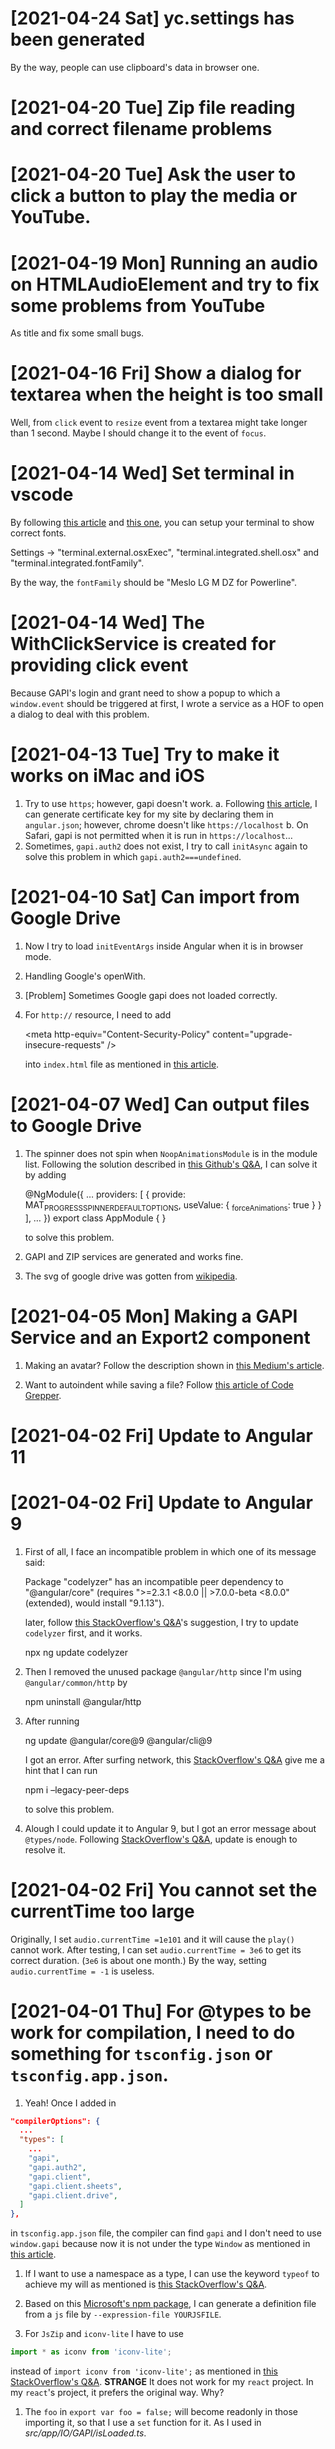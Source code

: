 * [2021-04-24 Sat] yc.settings has been generated
By the way, people can use clipboard's data in browser one.

* [2021-04-20 Tue] Zip file reading and correct filename problems

* [2021-04-20 Tue] Ask the user to click a button to play the media or YouTube.

* [2021-04-19 Mon] Running an audio on HTMLAudioElement and try to fix some problems from YouTube
As title and fix some small bugs.

* [2021-04-16 Fri] Show a dialog for textarea when the height is too small
Well, from ~click~ event to ~resize~ event from a textarea might take longer than 1 second.
Maybe I should change it to the event of ~focus~.

* [2021-04-14 Wed] Set terminal in vscode
By following [[https://code.visualstudio.com/docs/editor/integrated-terminal][this article]] and [[https://medium.com/@youngstone89/how-to-change-font-for-terminal-in-visual-studio-code-c3305fe6d4c2][this one]], you can setup your terminal to show correct fonts.

Settings -> "terminal.external.osxExec", "terminal.integrated.shell.osx" and "terminal.integrated.fontFamily".

By the way, the ~fontFamily~ should be "Meslo LG M DZ for Powerline".

* [2021-04-14 Wed] The WithClickService is created for providing click event
Because GAPI's login and grant need to show a popup to which a ~window.event~ should be triggered at first, I wrote a service as a HOF to open a dialog to deal with this problem.  

* [2021-04-13 Tue] Try to make it works on iMac and iOS
1. Try to use ~https~; however, gapi doesn't work.
    a. Following [[https://blog.miniasp.com/post/2019/02/25/Creating-Self-signed-Certificate-using-OpenSSL][this article]], I can generate certificate key for my site by declaring them in ~angular.json~; however, chrome doesn't like ~https://localhost~
    b. On Safari, gapi is not permitted when it is run in ~https://localhost~...
2. Sometimes, ~gapi.auth2~ does not exist, I try to call ~initAsync~ again to solve this problem in which ~gapi.auth2===undefined~.

* [2021-04-10 Sat] Can import from Google Drive
1. Now I try to load ~initEventArgs~ inside Angular when it is in browser mode.
2. Handling Google's openWith.
3. [Problem] Sometimes Google gapi does not loaded correctly.
4. For ~http://~ resource, I need to add

        <meta http-equiv="Content-Security-Policy" content="upgrade-insecure-requests" />

    into ~index.html~ file as mentioned in [[https://www.cnblogs.com/exmyth/p/11634644.html][this article]].

* [2021-04-07 Wed] Can output files to Google Drive
1. The spinner does not spin when ~NoopAnimationsModule~ is in the module list.
    Following the solution described in [[https://github.com/angular/components/issues/15713][this Github's Q&A]], I can solve it by adding

        @NgModule({
           ...
            providers: [
            {
                provide: MAT_PROGRESS_SPINNER_DEFAULT_OPTIONS,
                useValue: {
                    _forceAnimations: true
            }
        }
        ],
        ...
        })
        export class AppModule {
        }

    to solve this problem.

2. GAPI and ZIP services are generated and works fine.

3. The svg of google drive was gotten from [[https://commons.wikimedia.org/wiki/File:Google_Drive_icon_(2020).svg][wikipedia]].

* [2021-04-05 Mon] Making a GAPI Service and an Export2 component
1. Making an avatar? Follow the description shown in [[https://medium.com/weekly-webtips/avatar-generator-with-initials-on-angular-d7fdaafd2d59][this Medium's article]].

2. Want to autoindent while saving a file? Follow [[https://www.codegrepper.com/code-examples/whatever/vscode+autoindent+on+save][this article of Code Grepper]].



* [2021-04-02 Fri] Update to Angular 11

* [2021-04-02 Fri] Update to Angular 9
1. First of all, I face an incompatible problem in which one of its message said:

        Package "codelyzer" has an incompatible peer dependency to "@angular/core" (requires ">=2.3.1 <8.0.0 || >7.0.0-beta <8.0.0" (extended), would install "9.1.13").

    later, follow [[https://stackoverflow.com/questions/64395788/updating-angular-and-cli-causes-incompatible-peer-dependencies-found][this StackOverflow's Q&A]]'s suggestion, I try to update ~codelyzer~ first, and it works.

        npx ng update codelyzer

2. Then I removed the unused package ~@angular/http~ since I'm using ~@angular/common/http~ by

        npm uninstall @angular/http
        
3. After running 

        ng update @angular/core@9 @angular/cli@9

    I got an error.
    After surfing network, this [[https://stackoverflow.com/questions/64573177/unable-to-resolve-dependency-tree-error-when-installing-npm-packages][StackOverflow's Q&A]] give me a hint that I can run

        npm i --legacy-peer-deps

    to solve this problem.

4. Alough I could update it to Angular 9, but I got an error message about ~@types/node~. Following [[https://stackoverflow.com/questions/57331779/typescript-duplicate-identifier-iteratorresult][StackOverflow's Q&A]], update is enough to resolve it.

* [2021-04-02 Fri] You cannot set the currentTime too large
Originally, I set 
~audio.currentTime =1e101~
and it will cause the ~play()~ cannot work.
After testing, I can set ~audio.currentTime = 3e6~ to get its correct duration. (~3e6~ is about one month.)
By the way, setting ~audio.currentTime = -1~ is useless.

* [2021-04-01 Thu] For @types to be work for compilation, I need to do something for ~tsconfig.json~ or ~tsconfig.app.json~.
1. Yeah! Once I added in 
#+begin_src json
  "compilerOptions": {
    ...
    "types": [
      ...
      "gapi",
      "gapi.auth2",
      "gapi.client",
      "gapi.client.sheets",
      "gapi.client.drive",
    ]
  },
#+end_src
in ~tsconfig.app.json~ file, the compiler can find ~gapi~ and I don't need to use ~window.gapi~ because now it is not under the type ~Window~ as mentioned in [[https://fantashit.com/error-while-using-gapi-cannot-find-namespace-gapi/][this article]].

2. If I want to use a namespace as a type, I can use the keyword ~typeof~ to achieve my will as mentioned is [[https://stackoverflow.com/questions/42815932/use-namespace-as-type-in-typescript][this StackOverflow's Q&A]].

3. Based on this [[https://github.com/Microsoft/dts-gen][Microsoft's npm package]], I can generate a definition file from a ~js~ file by ~--expression-file YOURJSFILE~.

4. For ~JsZip~ and ~iconv-lite~ I have to use 
#+begin_src javascript
import * as iconv from 'iconv-lite';
#+end_src
instead of ~import iconv from 'iconv-lite';~ as mentioned in [[https://stackoverflow.com/questions/43097159/import-jszip-in-angular-2-project][this StackOverflow's Q&A]].
*STRANGE*
It does not work for my ~react~ project. In my ~react~'s project, it prefers the original way. Why?

5. The ~foo~ in ~export var foo = false;~ will become readonly in those importing it, so that I use a ~set~ function for it. As I used in [[src/app/IO/GAPI/isLoaded.ts]].

* [2021-03-31 Wed] Try to use PWA
With providing files [[PWA/manifest.json]] and [[PWA/service-worker.js]], it can work as a PWA.

* [2020-07-26 Sun] The file can be cleared in Windows system
As mentioned in [[https://social.msdn.microsoft.com/Forums/en-US/4843aa4e-70de-4c6a-b12d-1a519f6f4900/clearing-storagefile-content][this MSDN's faq]],
I can clear a file by **FileIO.WriteTextAsync(file,"")**.

* [2019-11-11 Mon] Let this App can always show MDPs since sometimes we want to see subtitles as it's playing. 

* [2019-11-11 Mon] How to let my website to launch this App 'media dot paper'
1. run ~ng build --prod~
2. ~cd ./my_scripts~
3. ~./addJSforProtocol~: This one may show you a problem about ~jasmine~ which is related to your tsc's version. If you run ~tsc~ without jasmine, it will show no error.
4. Then you can copy the files in ~./dist~ to your website.

* [2019-11-11 Mon] In some occasion, I get the wrong mdpyc
When I look into the output file, it has three letters goes wrong, they should be %D7~,%2~2; however, the output is %D7~%D7~2.
I cannot reproduce this error. Keep it in mind.

* [2019-11-8 Fri] Because I move my project to my SDCard and symbolic link it back to my home directory, I cannot compile it again
-solve-: For ~ng serve~, I need to ~cd /d/.....~ at first. Then, this command can work.

* [2019-11-7 Thu] I want to let this code can have the ability to show subtitles while playing.

* [2019-4-4 Thu] cordova-ios 5.0.0 has a problem about CDVPageDidLoadNotification
1. [Does not work for a real device] After taking out all ~@autoreleasepool~s from ~CDVJSON_private.m~, the notification ~CDVPageDidLoadNotification~ can be triggered so that I can load the correct link again.
2. Finally, I added a recursive ~block~ function to check whether the page is loaded in ~CDVHandleOpenURL~. I guess the problem is that its ~url~ has been released and my recusive function is just keeping it to hang on the pool. Maybe, I'm not sure.


* [2019-4-4 Thu] md5sum does not exist on MacOS
I have to use ~md5~ instead.
Following [[https://stackoverflow.com/questions/394230/how-to-detect-the-os-from-a-bash-script][this StackOverflow's Q&A]], I can use ~if~ to switch between them.

* [2019-4-4 Thu] Cordova 9.0 does not recognize the module "q" as its module
Because for ios, the AdMob-plus has added something into my code, if I want to make it work, I have to remove and then add ~ios~ again.
However, it complained that in ~plugin-storage~, it cannot load "q" and ask me to change it from ~context.requireCordovaModule('q')~ to ~require~.
It works but I need to test it.

* [2019-4-3 Wed] Remove AdMob
1. To Remove AdMob, just run ~cordova plugin remove cordova-admob-plus~ is not enough, you still need to 
    a. Modify your ~config.xml~ and remove it by your hand.
    b. Remove directories ~plugins/cordova-admob-plus~ and ~...add-swift-...~ which are related to ~cordova-admob-plus~.
2. Let the links' icon can open the link on a real browser. By the way, I also tried to execute ~window.open=cordova['InAppBrowser'].open~ in ~device.service~; however, it is no use for osx.
3. Add a cover for ~<video>~ to handle the click event since ~click~ event for a~<video>~ element might not work.
4. Since the links can be gotten from ~Description~, I have to listen to its ~ModelChange~ event of that ~<textarea>~.  

* [2019-4-1 Mon] The links are shown with colored circles so that the user can link to the links easier.

* [2019-3-29 Fri] Try to pause the media when this App is in background.
As mentioned in [[https://stackoverflow.com/questions/32730711/android-app-rejection-from-google-play][this StackOverflow's Q&A]], I had better to pause the media when the user want to lock the screen or switch to the other Apps.
Because cordova provides a ~onPause~ event for this situation, I ask this App to pause the media when this App is put into background.

* [2019-3-28 Thu] How to insert an element to the head of an array?
You can use ~array.unshift(element)~ to achieve what you want as described in [[https://stackoverflow.com/questions/351409/how-to-append-something-to-an-array][this StackOverflow's Q&A]].

* [2019-3-18 Mon] Scrolling the mat-dialog by declaring ~overflow:auto~ for ~.cdk-overlay-pane~ in ~style.css~.
Hm... I got this method from [[https://stackoverflow.com/questions/49651320/how-to-use-scrollstrategy-in-matdialog][this stackOverflow's Q&A]].
Maybe someday I still need to use ~scrollstrategy~ to achieve my goal.

* [2019-3-17 Sun] Try to provide the ~App Link~ for Android.
1. From [[https://developer.android.com/studio/write/app-link-indexing?utm_source=android-studio#java][android's tutorial]], you can see how to easily apply the ~App Link~ for your App.
2. You need to generate a json file with needed declarations and put it in ~https://YourSite/.well-known/assetLinks.json~. You can generate this file follow the instruction shown in [[https://stackoverflow.com/questions/44497929/digital-assets-link-link-to-my-website][this StackOverflow's Q&A]].
3. Hmm. I need to test it whether it works on the released version because it does not work for my debug version.

* [2019-3-16 Sat] The ~loadPage$$~ in ~page-texts.service~ does not get the whole .json file sometimes.
I tried to remove ~pipe(take(1))~ to let it loading the whole file and checking whether the latest variable is loaded.

* [2019-3-16 Sat] Well, since I cannot solve the cross-origin problem, it'll show the user an alert and guide them to the Stores
Some articles I need to write down:
1. [[https://stackoverflow.com/questions/11219582/how-to-detect-my-browser-version-and-operating-system-using-javascript][This StackOverflow's Q&A]] teaches me how to detect the OS; however, I don't know how to check whether it is gotten from Android system.
2. [[https://stackoverflow.com/questions/9549780/what-does-this-symbol-mean-in-javascript][This StackOverflow's Q&A]] is talking about the symbols used in javascript.
3. [[https://stackoverflow.com/questions/10160343/amd-what-is-the-purpose-in-javascript-context][This StackOverflow's Q&A]] gives a short and clear explanation about AMD (Asynchronous Module Definition) for the web.
4. [[https://stackoverflow.com/questions/3679296/only-get-hash-value-using-md5sum-without-filename][This StackOverflow's Q&A]] talks about how to get the value of a file's md5sum.
5. [[https://stackoverflow.com/questions/428109/extract-substring-in-bash][This StackOverflow's Q&A]] teaches me how to achieve the action of ~substring~ in Bash.

* [2019-3-15 Fri] Now I can open my App through my website (not yet for android system)
1. Based on [[https://github.com/ismailhabib/custom-protocol-detection][this package]] related to the file ~baJS-protocolcheck-source.js~, I can check whether the protocol ~mdpyc~ is supported on users' device.
    The discussion can be found [[https://stackoverflow.com/questions/836777/how-to-detect-browsers-protocol-handlers][in this StackOverflow's Q&A]].
2. However, looks like all the drives on the cloud do not support ~cross-origin~ so that I cannot open them.
    Need to think a way to tell the user what's the next.
3. For Android system, looks like I must register a website for it. After this, I need to check how to make it works.

* [2019-3-12 Tue] ~http(s):...~ and ~http(s):/...~ will crash the Edge's engine.
1. Write a ~stringHelper.correctHttpURL~ static method to correct some illed ~http(s)~ link because they'll crash the Edge's engine.

2. Question: What is Google Drive's App? The user seems be able to use those Apps to open their files online.

* [2019-3-8 Fri] The way to get a value from objective-c's dictionary
From [[https://stackoverflow.com/questions/19970064/how-to-get-values-from-a-dictionary-in-ios][this StackOverflow's Q&A]] you can find that you can get its value by ~DICT[@"KEY"]~.

* [2019-3-8 Fri] @objc warning
You can see how to stop the compiler warning about the ~deprecated @objc inference which is for swift 3~ from [[https://stackoverflow.com/questions/44379348/the-use-of-swift-3-objc-inference-in-swift-4-mode-is-deprecated][StackOverflow's Q&A]].
However, some people in this article said that don't change it to be ~Default~ but keep the original ~On~. I'm not sure, need more test.

* [2019-3-8 Fri] I want to change the exported file from .mdpyc.txt to .mdpyc
1. Because for ~Line~ I can open ~.mdpyc~ file in android system through ~公開(public)~ to launch this App, there is no reason to keep using ~.mdpyc.txt~.

* [2019-3-7 Thu] v2019.307.3 has been uploaded to ios, osx and android Stores
1. For ios, I just can set ~LSSupportsOpeningDocumentsInPlace~ as ~false~. If not, it will crash.
    [2019-3-8 Fri] Now I changed it to ~true~ because it can save time and space.
    However, you have to change your ~application:openURL:sourceApplication:annotation:~ which is for older ios to ~application:openURL:options:~ in ~CDVAppDelegate.m~. Need more test.
2. For android, I need to consider the case of ~http(s)://..../...mdpyc~ so that it can be loaded as a MDP file.

* [2019-3-7 Thu] Add in the plugin ~openwith~ for Android system
1. Because the ~CDVHandleOpenURL.m~ for ios should be modified, I include the whole ~CordovaLib/Classes~.
2. Changing the output extension name from ~.json~ to ~.mdpyc.txt~ so that Line can open this file.
3. I still don't know how to let Android's Line can open ~.mdpyc~ directly.
4. From [[https://www.jianshu.com/p/e74047f7cc91][this article]], it will teach you how to create an ~.icns~ file for your ~Exported UTIs~ in a fly.

* [2019-3-6 Wed] Associate txt and mdpyc files to this App in ios and osx
Remember that, when you want to export UTIs, your own UTI should ~conforms to~ one common UTI.
Just like the folder, you need a folder to hold your own folder, i.e. the UTI since it is a structured one.

* [2019-3-5 Tue] osx and ios can support protocol now
However, for osx, I cannot debug it directly. I need to copy it to ~/Applications/~ and debug it by ~Attach to Process~.

* [2019-3-5 Tue] Try to support custom protocol 
1. After reading into the code, you can find that through ~webview~, you can send messages or commands from your native code to your web one.
    a. Android: In ~LaunchMyApp.java~, you can find ~webView.loadUrl("javascript:handlOpenURL(....)")~
    b. ios & osx: In ~CDVHandleOpenURL.m~, youc can find ~[self.webview stringByEvaluatingJavascriptFromString:jsString];~
    By these ways, you can execute a javascript code in your webview.

2. (DOES NOT WORK) You should set some default values in ~android/android.json~, ~ios/ios.json~, ~osx/osx.json~, etc. and those values will change your platfroms' setting files such as ~Info.plist~ file everytime you run ~cordova prepare ....~.

3. If you want to add or remove some ~permission~s, you can change it through your ~CORDOVA_FOLDER/plugins/THE_PLUGIN/plugin.xml~.

4. For a plugin, if you want to let some of its ~feature~ to be loaded as the system is started, you need to declare ~<param name="onload" value="true"/>~.
    This is crucial for the plugin ~customurl~ for ~ios~ and ~osx~ system if you want that your App can be launched by other Apps with their sending data which can be caught by your App.

5. For ~osx~, ~CDVHandleOpenURL~ is not an intrinsic plugin, I provide one for it.
    By the way, I still need to modify ~AppDelegate.m~ and ~CDVWebViewDelegate.m~.
    In fact, either a ~protocol~ or a clicked file, ~ios~ and ~osx~ will provide you their ~url~.
    At this moment, I just get the ~text~s of a file because its function is very simple. I need to modify it someday.

* [2019-2-28 Thu] For android, it is another story
1. [[https://stackoverflow.com/questions/48460381/file-scheme-and-content-scheme-confusions-android/48460751][In this StackOverflow's Q&A]], you can find that google don't wanna provide ~file://~ because of the possibility of leaking of secured files so that most of the scheme will be ~content://~ instead of ~file://~.

* [2019-2-27 Wed] Even the ios can share the certain file type Now
1. For Safari, a text file will be opened by Safari so that I cannot share its content to my App.
    After reading [[https://stackoverflow.com/questions/10578951/file-associating-on-ios-opening-a-plain-text-file-from-safari][this Q&A of StackOverflow]], I declare a new mime-type for my own file extension on my Web Server and it will make Safari doesn't open it but ask me to open it with my App.
    How can Safari know that? Well, you need to declare it in your ~info.plist~.
2. In your ~info.plist~, you need to declare and export your own UTI with a suitable extension and mime-type which matches the one declared in your Web Server. Then you need to add your own UTI into your ~Document Types~ to let the system know that you want to associate it to that kind of file type.
    You can get more insight from [[https://stackoverflow.com/questions/12586477/open-text-files-with-my-ios-app][this StackOverflow's Q&A]] and [[https://www.jianshu.com/p/978d38533c5c][this article]].

* [2019-2-27 Wed] Now, mac can work for certain file extension
In this [[https://stackoverflow.com/questions/24958021/document-types-vs-exported-and-imported-utis][Stack Overflow's Q&A]], you can see that how to make Mac can recognize the file extension you want.

* [2019-2-20 Wed] Now, a protocol named ~mdpyc~ is added.
1. If you link a link ~mdpyc:///https://drive.google.com/open?id=1aGfBH54ai3MmRopQGGczWacTIpSdxOSd~, it will launch this App and load this MDP file.
2. Oh, remember that, for ~shareReplay(1)~, you need to subscribe that Observable before any true subscribe you want because it will be triggered after the first subscription.
3. Hm... Let me test it before I submit it.

* [2019-2-18 Mon] Try to set the file association in Windows UWP
1. Please read [[http://grogansoft.com/blog/?p=1197][this article]], however, it was written by ~C#~.
2. Well, in Xaml, I need to handle the ~onFileActivated~ event; however, in JS case, I need to handle ~Windows.UI.WebUI.WebUIApplication.onactivated~.
3. Searching for ~Windows.UI.WebUI.WebUIApplication~, you can get more clear concept.
4. Finally, in this code, I get the ~blob~ immediately when the event is fired by ~MSApp.createFileFromStorageFile~ because I cannot get its ~File~ by this method or ~RandomAccessStream~ by ~storagefile.openAsync(...)~ outside this event handler. 

* [2019-2-12 Tue] Version 2019.212.3
1. Using styles ~transform: scale(x); width: (100/x)vw; height: (100/x)vh;~ instead of ~zoom~ for body because some Elements will work incorrectly because of ~pointerEvent.clientX~ value might be different to what you expect.
2. However, when I enlarge my App, the ~z-index~ works incorrectly for some elements. I had tried to avoid that problems but not all of them.
   For example, the slider of ~me-mani-plate~ might be under the ~textarea~.
3. ~scrollTo~ with ~smooth~ will work at the latest request but this kind of behavior looks weird; therefore, I use ~auto~ instead of ~smooth~.
   However, it will be unsmooth. So I ~smooth~ly ~scrollTo~ the position I simply predicted when ~pointerUp~.
4. Using ~ChangeDetectorRef~ to update layout before I want to focus some elements in ~me-mani-plate~.
5. I set ~zoom=1.25^n~ because ~1/1.25=0.8~ is a terminating decimal. Although the problem listed in (2) is still happened, at least it will be shorter for setting of style.
* [2019-2-7 Thu] Adding a new component app-zoom-inout to zoom in and out
Setting the style ~'zoom'~ of the top-most HtmlElement to zoom in and out the App. 

* [2019-2-7 Thu] After install ~cordova-plugin-avaudiosession~, the audio can be output correctly.
1. In ~AudioRecorderAPI.m~, the category ~AVAudioSessionCategoryPlayAndRecord~ will change the output to headphone even if there is no headphone plugged.
   Therefore, I change its category to be ~AVAudioSessionCategoryPlayback~ once it is stopped and it can output its audio correctly.
2. How about controlling ~AvAudioSession~ from cordova side? Well, the plugin ~cordova-plugin-avaudiosession~ can achieve it.
   At this moment, I just need its ~preference~ setting for ~AVAudioSession~ in ~config.xml~ file so that I can force it to use the category ~AVAudioSessionCategoryPlayback~ .

3. By the way, I also try to fix the problem around the time slider for the window of manipulation of a piece of MDP.

* [2019-1-27 Sun] After increasing the AVAudioQualityLow in ~AudioRecorderAPI.m~, its volume is higher.

* [2019-1-26 Sat] Scrolling problem is solved for ios platform.
Because of ~*ngIf~, the scolling will not work in ios.
By the way, angular's component is not a normal ~Element~, i.e. cannot be scrolled.
So,
1. The component should be contained inside a ~div~.
2. Scrolling that ~div~ by code. I put it in ~me-mani-plate~.

* [2019-1-26 Sat] I don't know why, pronun-exer cannot scroll correctly in ios
By flex, ~display:none~ or fixing height doesn't make the scroll work. I guess the problem is caused by ~*ngIf~.

* [2019-1-26 Sat] v2019.126.3 Android one has been submitted with some problems.
1. The newer ~android:versionCode~ must be larger than older one; however, the definition of cordova is by plusing, e.g. "2018.1228.3" -> 20302803. But "2019.126.3" -> 20202603.
Sigh... I set it as ~20310103~ in which ~0103~ means version 3, January.
2. AdMob does not work now? I don't know why.
3. By the way, I don't need ~android.permission.READ_PHONE_STATE~ so I removed it from ~AndroidManifest.xml~.

* [2019-1-25 Fri] Now, I can copy the file
1. Once you add a prefix ~file://~ to the absolute file path as a URL, this URL can be fed to ~window.resolveLocalFileSystemURL~ to get the ~fileEntry~ you want.
2. ~fileEntry.file~ will give you its ~Blob~.

* [2019-1-25 Fri] Yes, it can work on osx, ios and Android
1. For osx, you need to check the Capability of microphone in your ~XX-Info.plist~ or you'll get a silent record.

2. For osx and ios, it cannot bind the ~currentTime~ of the ~audio~, it does not work. 
    - [2019-1-26 Sat] *Solved.* I cannot use two-way binding to audio.currentTime for ~mat-slider~ in iOS and osx, so I checking the currentTime per 200ms when the audio is playing.

3. For ios, I cannot scroll the ~pronun-exer~. Hm. I guess I need to use a dummy ~div~ to handle it for ios.
    - dummy ~div~ does not work and very strange, its height in ~boxing model~ view is larger than its children even its layout height has been changed by me.
    - [2019-1-26 Sat] *Solved*

4. I still don't know how to provide the value ~$MICROPHONE_USAGE_DESCRIPTION~ for ~cordova-plugin-audio-record-api~.

5. Next, copy the file.
    - [2019-1-25 Fri] *Solved*
    
* [2019-1-24 Thu] I found another plugin which might be closer to what I want
1. The plugin is [[https://github.com/emj365/cordova-plugin-audio-recorder-api][cordova-plugin-audio-recorder-api]] which will output your voice into a m4a file.
2. It is a small plugin and its concept is almost what I want. I'll take a try.
3. About 22:00, it can work on Android, ios and osx now.

* [2019-1-23 Wed] Try to make osx can work with microphone
1. I had tried ~cordova-plugin-media-capture~; however, it's hard to change it for osx. So, I tried [[https://github.com/edimuj/cordova-plugin-audioinput#readme][cordova-plugin-audioinput]] and it has a [[https://github.com/edimuj/app-audioinput-demo][demo]].

2. If you want to make ~cordova-plugin-audioinput~ can support ~osx~, you need to change the way to check and get the permission as described in [[https://developer.apple.com/documentation/avfoundation/cameras_and_media_capture/requesting_authorization_for_media_capture_on_macos][this article]].

* [2019-1-22 Tue] Every platform need to declare the permission of microphone.
1. For macOS, as [[https://developer.apple.com/documentation/avfoundation/cameras_and_media_capture/requesting_authorization_for_media_capture_on_macos][this article said]] that you need to include the key ~NSMicrophoneUsageDescription~ in ~Info.plist~.
   However, it does not have ~getUserMedia~ method.
2. For Android, you need to provide
#+begin_src javascript
    <uses-permission android:name="android.permission.RECORD_AUDIO" />
    <uses-permission android:name="android.permission.MODIFY_AUDIO_SETTINGS" />
    <uses-permission android:name="android.permission.READ_PHONE_STATE" />
#+end_src
in ~AndroidManifest.xml~ file.
3. For iOS, it does not have ~getUserMedia~ method.

* [2019-1-19 Sat] Windows UWP v2019.119.3 is submitted

* [2019-1-18 Fri] Multilingual for v2019.118.3
1. ~me-mani-plate~: 練發音嗎？
2. ~pronun-exer~: 全部。

[2019-1-18 Fri 22:25] Done.

* [2019-1-18 Fri] Yes, I can save a blob into a windows file
As described in this [[https://social.msdn.microsoft.com/Forums/sqlserver/en-US/68880fa3-7a6b-407c-8ed3-566150d34ac0/uwp-winjs-writing-a-blob-to-a-file-in-a-uwp-js-app][MSDN's FAQ]], I can save a blob into a windows file.
1. Dealing a ~blob~ as a ~MSStream~, then you can use ~(<MSStream>blob).msDetachStream()~ to get its ~RandomAccessStream~.
2. Using ~Windows.Storage.Streams.RandomAccessStream.copyAsync~ and ~output.flushAsync~ to copy its data into the output file.

* [2019-1-16 Wed] I want to try to use windows's MediaCapture.
1. From [[https://social.msdn.microsoft.com/Forums/sqlserver/en-US/68880fa3-7a6b-407c-8ed3-566150d34ac0/uwp-winjs-writing-a-blob-to-a-file-in-a-uwp-js-app][MSDN's FAQ]], it teaches me how to copy a blob to a windows' file.
2. From [[https://docs.microsoft.com/en-us/windows/uwp/audio-video-camera/basic-photo-video-and-audio-capture-with-mediacapture][this article for c#]], I can try to code it.
3. Its sample shown in [[https://code.msdn.microsoft.com/windowsapps/Media-Capture-Sample-adf87622/sourcecode?fileId=102788&pathId=1002015665][MSDN Code]].

Yes, it works.
Basically, I use ~_MediaCapture.startRecordToStorageFileAsync(self.win_Profile, self.win_file);~ and ~_MediaCapture.stopRecordAsync()~ to record an audio into a file.
So, before you can do it, a) you need to initialize a ~_MediaCapture~ once for all, b) create a ~win_file~ each time you want to record, and c) a ~win_Profile~ to tell the mediacapture how to record your voice. You can create it once for all.

* [2019-1-16 Wed] For recording part, I unify its layout.
1. Based on [[https://stackoverflow.com/questions/38443084/how-can-i-add-predefined-length-to-audio-recorded-from-mediarecorder-in-chrome][this Q&A of StackOverflow]], ~mediaRecorder~ does not output correct duration of its recorded audio;
however, we can update the duration of your ~audio element~ by setting its ~currentTime~ to be exceed its true duration.
This method does not 100% solve the problem.

* [2019-1-15 Tue] MediaRecorder is used and in fact, it is easier then AudioContext.
Besides, I also force the code to stop recording after exceeding 60 seconds. 

* [2019-1-14 Mon] Beautify record part

* [2019-1-12 Sat] Now, the microphone can work on Windows, Edge and Chrome
1. Based on [[https://github.com/mattdiamond/Recorderjs][the source code of Recorderjs]], I can use ~Media Streams API~ and ~Web Audio API~ to capture my voice from microphone.

2. However, I paid almost one week to make it work because the ~DATA = e.inputBuffer.getChannelData(i)~ will be washed out. Thanks to Edge because the length of ~DATA~ will be 0 when you try to get its data later so that I can find the problem.
Yep, it is associated with the channel.

3. For Windows UWP, don't forget to check the Capabilities of microphone on; otherwise, it does not work.

* [2019-1-8 Tue] npm update and set the version of ~webpack-dev-server~ from 3.1.10 to 3.1.14 in ~package-lock.json~
1. As [[https://github.com/nrwl/nx/issues/971][this Q&A said]] and the alert from Github, ~webpack-dev-server~ has a threat of stolen source code, I tried to just modify its version to 3.1.14.

2. New Angular 7.1.14 is still using 3.1.10 one and that's why I want to try to modify its version by myself. Not sure what will happen. Try it.

3. nanoSQL is updated, too. Now it is 1.8.0 instead of 1.7.5.

* [2019-1-7 Mon] Improving the layout of ~pronun-exer~

* [2019-1-6 Sun] Good news, ~user-select:none;~ will affect an UI Element's children
Since a tap for a header of ~mat-expansion-panel~ is just for toggling its content, the selecting of its texts is very stange.
The good news is that I can avoid this kind of selecting by providing it a style ~user-select:none;~.

* [2019-1-6 Sun] Use ~user-select:none;~ to avoid selecting texts accidentally.
Not yet finished.

* [2019-1-4 Fri] Add a new component for honing pronunciation
1. Since I want to add in a new ~pronun-exer~ component into this App, I need to modify its container: ~me-mani-plate~.
Oh, at this moment this ~pronun-exer~ is empty except a close button.

2. By the way, I need to use ~play~ and ~pause~ again and again so that I moved them into two svg files.
Once I created them with ~xml~, ~version~ and ~xmlns~, they could be recognized as ~SVG~s.

* [2018-12-28 Fri] A bug fixed for ios and osx => 2018.1229.3
Originally, I use ~www.dropbox.com....dl=1~ to load the link directly into ~videoElement~.
However, it does not work for safari.
Based on [[https://www.dropboxforum.com/t5/Photos-and-videos/unable-to-play-back-Dropbox-MP3-files-in-iPhone-web-browser/td-p/244705][this answer of Dropboxforum]], I should change ~dl=0~ to be ~raw=1~ and it works for ios and osx and chrome.

* [2018-12-28 Fri] Version 2018.1228.3
Before I make it, I corrected the behavior of ~Play/Pause~ button of ~me-mani-plate.component~ since now even YouTube will update ~meService.state~.

* [2018-12-27 Thu] Multilingual & trying to use ~ng test~.
I. For Jasmine & Karma Unit Testing:
1. For ~ng test~, searching its video and then you'll find some useful videos.
2. I cannot pass ~ng test~ at its compilation time because it doesn't know what is ~YT~, i.e., missing the definition of typings. Well, as this [[https://stackoverflow.com/questions/45932033/angular-test-not-seeing-types][StackOverflow's Q&A]] said, I need to declare the typings in ~tsconfig.spec.json~, too.
3. Although it can pass the compilation now, it outputs a lot of errors such as it cannot recognize what is ~app-navbar~. Looks like it is not a short story, let me deal with it next time.

II. For Multilingual
    Editing ~i18n-page-texts.json~, ~gv.service.ts~ and making it works for ~daily-sample~ and ~app-setting~.

III. For MDP
    1. Because I need to modify the URL of the link of a file from GoogleDrive, OneDrive and Dropbox, I have done it in ~string-helper.refineLinkOfDGO~.
    2. For the user who want to input a link of an MDP from ~URL~ button, once the URL with a parameter ~ismdp=1~, it will be dealt as a MDP instead of a media. 
* [2018-12-25 Tue] I can get the content-type from Dropbox; however, I cannot get it from oneDrive and googleDrive
1. To get the ~content-type~ from an ~URL~, you should run something like
#+begin_src javascript
        res = await self.http.request(new HttpRequest("HEAD", result, {reportProgress: true})).toPromise();
        const ct: string = res.headers.get('Content-type');
#+end_src
    However, it does not work for OneDrive and GoogleDrive because they have redirected the link and I cannot get its ~HEAD~.

2. Finally, I use an URL parameter ~ismdp=1~ to tell the loading from ~URL~ that the loading one is a MDP.

* [2018-12-21 Fri] In osx, the ~InAppBrowser~ has its own setting.
1. Since I need to open an URL from different components, I moved it into ~device.service~.
2. Be careful, ~mat-icon-button~ will change the reference of ~a~ from ~a~ to ~ElementRef~.
So, finally, I didn't declare ~mat-icon-button~ for my ~a~ of help.

* [2018-12-20 Thu] It has been tested on windows
1. By the way, providing a height for ~flex:1 1 0px~ is better that why I want to modify ~me-main-dashboard~ part.
2. Comparing to OneDrive and GoogleDrive, Dropbox is easier to share its contents. For windows, you need to create an ~embed~ link on its website at first. Then you can get this link on your windows file explorer.

* [2018-12-20 Thu] Now, the user can set their own DailySample links
It has been tested on Android, iOS and iMac.
It is not multilingual yet and I still not deal with the special cases for oneDrive, googleDrive and Dropbox.

* [2018-12-15 Sat] I added a query string 'mdpurl' for browser; however, OCRS error for it when I want to query data from it.
Another question is that I need to merge my windows part.
First time I need to deal with it. -_- ||

* [2018-12-13 Thu] I have updated Angular from 6 to 7
Following [[https://update.angular.io][this web page's guide]], I can update it.
Although ~ng serve~ can work with a little problems, ~ng build --prod~ works unexpected.
I need to update other things to ~latest~ version as described in [[https://medium.com/@jeroenouw/upgrade-to-angular-7-beta-within-10-minutes-c14fc380edd][this article]].

I did not update all of them, you can check my ~package.json~ to check what I have modified.

* [2018-12-13 Thu] Try to embed a new component for app's setting
In this setting, at this moment I just let the user can set their own "Daily Sample" links.
Just make the component, not yet make it work.
Let me try to update this App from Angular 6 to 7.

* [2018-12-13 Thu] I got the error message "Preflight response is not successful" when it is in "ng serve" 
If no option in ~HttpHeaders~, it works when running "ng serve". However, even just appended one option inside ~HttpHeaders~, I got this error. 

* [2018-12-8 Sat] Oops, windows uwp does not support ~scrollTo~ and will crash the App.
I think the same situation will be happened in android system. 

* [2018-12-8 Sat] Try to let the instructor can set their own MDP source : Part I
In ~home.component~, I tried to get data from ~dropbox~ as described in [[https://www.macworld.com/article/2009999/directly-downloading-dropbox-files.html][this article]].

However, It's not enough, I still need to solve the problems of ~Access-Control-Allow-Origin~ and ~cache~.

I need to decalre them in the headers of my ~http.get~ query as you can see in ~home.component~.

Once I changed the last para of the link of my Dropbox file from ~dl=0~ to ~dl=1~, it works. ^_^

Oh, it does not work in ~ng serve~, but it works on iOS, android.

* [2018-12-7 Fri] Make the output file name available.
For this purpose, I wrote a helper named ~string-helper~ to help me convert the special chars to be chinese one.
Those chars are listed in [[https://en.wikipedia.org/wiki/Filename][this wikipedia]].

* [2018-12-6 Thu] Now deleting a piece of MDP is by swipping the colored-circles horizontally.
1. Because setting ~gv.isJustPointerEvents=true~ will take over the pointerevents, i.e., even the click event will be ignored, I still have to trigger click event by myself.
2. Since I still need the vertical scroll for the list of MDP, I change the way to delete a piece of MDP.
3. I also enlarge the default size of the "Play" button.

* [2018-12-5 Wed] Using Android Studio 3.3 Beta to compile this App and it works.
Add a help button.

* [2018-12-1 Sat] Hide some buttons in ~navbar~ when the moment they are unneeded
By the way, I also update my Android Studio to v3.2.1.

* [2018-11-29 Thu] Submit it to Google Play ^_^.

* [2018-11-29 Thu] Okay, the ios and osx part have been done.
1. Because the background of the image for ~App Store~ cannot be transparent, I need to use an opaque one instead of the original one.
2. Just update the version.

* [2018-11-28 Wed] Let the user can hide the me-section-dashboard
1. To hide the ~me-section-dashboard~, I need to declare a property in ~media-edit.service~, set its style ~display~ in ~media-edit.component.html~ and toggle it in ~navbar.component.html~.
2. Fix a bug which is coming from ~draglist~ because I fogot to let it to scroll its parent.

* [2018-11-28 Wed] Make a video for iMac and correct the svg problem.
1. In ~me-main-dashboard~, you can find that I add a dummy ~<rect>~ inside the ~<svg>~ because ios or osx might not clean up the ~<svg>~ when one of its ~<rect>~ is updated. Well, this ~<rect>~ is used to help it to make it intransparency so that it should be cleaned up once its content is changed.
2. In ~app.component~ I tried to let the user can scroll up and down if the content of ~welcome~ and ~home~ are higher than my prediction.
   Hm... one tester told me that. Thanks to her.
   By the way, I set the minimum height of the list of ~home.component~ to be ~40px~ so that at least the user can see the 1st item of the list and can scroll the list. 

* [2018-11-26 Mon] Because iOS does not load a video or audio unless the user performs a click, I tried to deal with this problem.
1. I share the ~videoEle~ of ~player.component~ through ~cross-comp.service~ so that it can be updated by any other components.
2. In fact, I hope that I can solve it through ~draglist~; however, I cannot achieve this goal in this commit.
3. Therefore, I tried to modify ~mdps-list~, ~me-main-dashboard~ and ~swap-icon~ to make it work. And it works.
4. In today's 2nd commission, I tried to send the click-event argument to the calling method. Well, it happened that the 2nd click will start to load the media. Hm... why? I have tried to send that click-event argument into the ~playerComponent.initMe~ method but no use. 
    Possible reason:
    a. The ~initMe~ is called inside a ~subscribe~.
        - If so, why does the 2nd click can trigger it?
    b. The ~display~ of ~MediaEditComponent~ and ~videoEle~ are ~none~.
        - If so, should I waiting for them until they are visible? How? 
        * ************** KEEP IN MIND ******************** *

* [2018-11-22 Thu] It can work on iOS and macOS now.
After removing ~cordova-plugin-admobpro~ and adding ~cordova-admob-plus~, it throwed a lot of error.
However, following the suggestions of the error messages, they can be solved.

1. Once it is replaced, I need to run ~$cordova platform remove ios, cordova platform add ios~ to completely remove the effect of ~cordova-plugin-admobpro~.
2. You need to install ~cocoaPods~, just following its tutorial is enough.
3. Run ~$cordova prepare ios~ and then launch ~xCode~ to compile it.
4. Before compiling, you'll see 1 error. Just compiling it.
5. You'll find that you need to declare the returned value's type inthe function ~createGADRequest()~. So, it should be ~func createGADRequest() -> GADRequest~.
6. Compiling it again and it worked.

* [2018-11-21 Wed] Improve some behaviors of dragList and swapIcon


* [2018-11-21 Wed] Try to migrate to plugin cordova-admob-plus
1. Its admob.js is in the style of ~es6~ but not ~es5~, you need to recompile it by yourself.
2. Once replace ~admobpro~ with ~cordova-admob-pluse~, I don't need to have ~cordova-plugin-extension~ which will ask for a compiled .jar file.
3. Someone mimic this plugin as ~cordova-plugin-admob-plus~ which is similar to ~cordova-plugin-admobpro~ with a compiled .jar file. Be careful. 

* [2018-11-19 Mon] Update click event in swapIcon and dragList, and fix the problem gotten from admobpro roughly.
1. Because in the test of Android API 28, the click of swapIcon does not work, I tried to make it work by prolong its duration and becoming a holding when the user hold it over the time period.
  If it does not solve the problem, I need to think of what's the problem that I don't figure out.
2. Admobpro does not work for Android API 23, but for 19, 21, 22, 24, .... Why?
   Later, I want to try the one ~cordova-plugin-admob-plus~ to check what's the problem.

* [2018-11-16 Fri] In windows UWP, ~<video>~ cannot trigger onplaying or onplay events after onwaiting event
1. In ~player.component~. Not bad, based on the concept described in [[https://stackoverflow.com/questions/6877403/how-to-tell-if-a-video-element-is-currently-playing][this Q&A of StackOverflow]], I check 
#+begin_src javascript
(this.videoEle.currentTime > 0) && !this.videoEle.paused && this.videoEle.readyState > 2
#+end_src
in onwaiting event to correct its state as ~playing~.
The good news is it works for windows UWP!
2. In ~fs.service~. As said in [[https://stackoverflow.com/questions/39319279/convert-promise-to-observable][this Q&A of StackOverflow]], I can get the observable from a promise by ~from(promise)~.


* [2018-11-15 Thu] Show a badge about the number of past days
1. I need to use ~line-height~ to center its text vertically as mentioned in [[https://stackoverflow.com/questions/8865458/how-do-i-vertically-center-text-with-css][this Q&A of StackOverflow]].
2. Since the current day is just need to be checked per day, I check it in ~gv.service~ and provide this number for those badges.

* [2018-11-15 Thu] Try to deal with android:contentDescription problem
1. Based on the design concept of [[https://developer.mozilla.org/en-US/docs/Web/Events/pointerup][this MDN's article]], you can find that it provide each icon button a ~<span>~ which occupies no space for the ~contentDescription~.
    I tried to do so, and, it works.
2. However, the ~mat-sidenav~ will add two empty ~<div>~s as anchors. The investigating tool of Android will complian about that they are out of ~contentDescription~. Hm.... Let me think of it. 

* [2018-11-15 Thu] Using httpClientModule to download a daily sample and improving the action of me-mani-plate
1. For httpClientModule, the 1st problem you'll face is ~Access-Control-Allow-Origin~.
    The following 2 Q&A of StackOverflow are very good. They are [[https://stackoverflow.com/questions/10636611/how-does-access-control-allow-origin-header-work][Q&A about how it works]] and [[https://stackoverflow.com/questions/6516591/how-to-implement-access-control-allow-origin-header-in-asp-net][Q&A for ASP.NET]].
2. Since my .json file is encoded, I cannot get it by ~http.get(url)~ directly, I need to call ~http.get(url,{responseType: 'text'})~ to get its texts.
3. When the ~pointerdown~ event is triggered by ~me-mani-plate.component~, I think that the user still want to see its buttons.
    Therefore, during the debounce of ~pointerleave~, I also ask it to count the event of ~pointerdown~ so that it will not hide the buttons even when the user is touching it.

* [2018-11-14 Wed] Change ~debounceTime~ for subtitleChange$ from 200 to 700
If ~debounceTIme~ is 200, my key in will become very sticky and it will jump to the end of ~input~ area occationally.

* [2018-11-14 Wed] Try to provide the user a ~Daily Sample~
1. Becasue in the pre-release step of an Android App's test it will complain about no ~android:contentDescription~ for ~android:id/content/SystemWebView[0]~, I tried to add ~appView.getView().setContentDescription("@null");~ into ~MainActivity.java~.
   I got the concept from [[https://blog.csdn.net/u013491677/article/details/51985390][this tutorial]].
   Oh, in google report's guiding document, it suggest the developer to install an APP ~Android 適用的無障礙功能掃描工具~.
   Man, it showed that it has 21 suggestions to my App's startup page.
   Hm.... Let me think of it. -_-

2.  For ~OneDrive~ and ~GoogleDrive~, the user can download their files by the steps shown in [[https://stackoverflow.com/questions/20665881/direct-download-from-google-drive-using-google-drive-api][this StackOverflow's Q&A for google drive]] by changing its link to ~https://docs.google.com/uc?export=download&id=<your file id>~ and [[https://www.marstranslation.com/blog/how-to-make-direct-link-of-onedrive-files][this article for OneDrive]] which cannot be easily gotten from its sharing link, you need to get its id from ~embed~ and change the word ~embed~ to ~download~.

3. For ~Dropbox~, the story might be easier. If the method mentioned in [[https://www.macworld.com/article/2009999/directly-downloading-dropbox-files.html][this article for dropbox]] is true, you can download the file directly by adding ~?dl=1~ to its link's end.
I'm not sure whether it is true. I need to test it.

4. How about Google Drive API mentioned in [[https://bytutorial.com/tutorials/google-api/introduction-to-google-drive-api-using-javascript][this article]]? 

5. Now, I'll try to save daily samples into my google drive's public folder and then update the sample for current day day by day on my website. After this, I need to make a video to teach people how to share their files.

* [2018-11-12 Mon] Before publishing to Google Play
1. The setting of css class ~largeBtn~ used in ~me-mani-plate~ might emit the error of ~ExpressionChangedAfterItHasBeenCheckedError~.
   Well, although I can use a function to output ~true~ or ~false~ to toggle ~largeBtn~, it will be called repeatedly.
   Hm.... I guess it is related to the checking of ~currentTime~. 
   * ****************Think of it*************** *.
2. The dialog for setting start or end time in ~me-section-dashboard~ will be closed automatically since the user's finger might still be on the screen, I use ~dialogRef.disableClose=true;~ to disable it and then turning it on again ~0.5s~ later.
    * ************* 0.5s is too short? I'm not sure ***************** *
3. For the ~hold~ event of ~swap-icon~, I provide it an uncertainty ~10px~.
4. Oops, I forgot to return new current time from ~dialog.component~, it is fixed now.
5. Because for some reasons the ~speechsynthesis~ might not work on some platforms, I have to take care of them.
   The ~speech-synthesis.service~ has been corrected for this error.

* [2018-11-10 Sat] Now the user can set the start and end time of a piece of MDP by two new ways.
1. In ~me-mani-plate~, the user can see how the time is increased when he/she drags the buttons and now the increasing time is proportional to the displacement.
2. The user can set the start or end time by holding the colored-circle buttons which is located in ~me-section-dashboard~.

* [2018-11-9 Fri] When ytPlayer is ready, its getDuration() might still give you '0'
For this case, I tried to capture its duration multiple times if it returns 0.
And I also check the duration when the user seekTo some time so that the duration will be updated.

* [2018-11-7 Wed] I'm dealing with the me-mani-plate part.
1. In ~heightChange~ event of ~app-player~ of ~media-edit.component.html~, you can find that I call ~cdr.detectChanges()~.
   It is used to tell Angular that the height of ~app-player~ is changed so that its siblines will not throw an exception of ~ExpressionChangedAfterItHasBeenCheckedError~.
   Thanks to [[https://github.com/angular/angular/issues/17572][ver-1000000 wrote at Jun 19, 2017 at github]].
2. The error of ~Failed to execute 'postMessage' on 'DOMWindow': The target origin (https://....) provided does not match the recipient window's origin ('https://...')~
can be washed out as long as I run ~new YT.player~ in the ~load~ event of the iFrame which is mentioned in [[https://github.com/davidjbradshaw/iframe-resizer/issues/443][the reply of rafaelbiten at Sep. 25, 2017 at github]].
3. By ~[ngClass]~ and ~[ngStyle]~, the emittion of ~ExpressionChangedAfterItHasBeenCheckedError~ is less than ~[class.NAME]~ and ~[style.NAME]~.
  Perhaps the checking of ~[ngClass]~ and ~[ngStyle]~ are earlier.

* [2018-11-6 Tue] Provide the playerComponent a heightChange event
As mentioned in [[https://stackoverflow.com/questions/40776351/what-is-the-best-way-to-listen-for-component-resize-events-within-an-angular2-co][this StackOverflow's Q&A]], a component doesn't has a ~resize~ event.
Although they suggested some libraries, I don't wanna use them at this moment.
Well, I create a ~heightChange~ event for my playerComponent and check it in its ~ngAfterViewChecked~ method.
It works, but I'm a little worry about the time consumed by it.
Fortunately, it looks fine. Hope so.

* [2018-11-5 Mon] For draglist.component, I changed to make the position of ~backDel~ to be ~absolute~.
Because the button one has texts so that its height will be changed when some texts inside.
So, this time, I make the position ~backDel~ one to be fixed and the button one is responded to the flex.
It works fine.

* [2018-11-5 Mon] Modify draglist & story components
Well, as mentioned in [[https://stackoverflow.com/questions/16109687/overlay-hover-a-div-in-flexbox-container-div][this StackOverflow's Q&A]], I can overlay the whole part of flex element by
#+begin_src css
.parent {
    position: relative;
}
.overlay=child {
    position: absolute;
    top:0; left:0; right:0; bottom:0;
    width: 100%;
}
#+end_src

* [2018-11-3 Sat] home, welcome and app components are modified for display:flex;.
At this moment, I tested it in ~Android 4.4~, ~IE11~, ~Edge~ and ~Chrome~. They looks fine.
I'm not sure what will it be when I test it in iOS and iMac.

* [2018-11-3 Sat] Try to use ~flex~ instead of ~grid~ for 1d arrangement.
At this moment, ~welcome~, ~navbar~ and ~app.component~ are changed to use ~flex~.
By the way, I wrote a css file ~common-use.css~ for almost all ~component~. Those ~component~s should list this file in the array ~StyleUrls~ of its ~.ts~ file.
Originally, I wrote them in ~styles.css~, but it will be overwritten.

* [2018-11-2 Fri] Try to let the old device can understand ~promise~
1. Added ~import 'core-js/es6/promise';~ can let the old browser can understand the ~promise~ as described in [[https://github.com/angular/zone.js/issues/1078][this Q&A answered by jesgundy at Sep. 26, 2018]].
2. Because I use ~animation~ in this App, I'm facing a problem as described in [[https://github.com/angular/angular/issues/24094][this Q&A]]. Unfortunately, only ~NoopAnimationsModule~ works for me which is mutually excluded with ~BrowserAnimationsModule~.
    I have tried to load the modules conditionally. Although I could test it, I could not build an AOT one which will be faster.
    Possible solutions:
    a. By routing to achieve ~lazy loading~. Searching it on google can find its document in Angular's website.
    b. By something like ~NgModuleFactory~ as described in [[https://github.com/angular/angular/issues/13984][github's Q&A]]. I need to learn about it.
    c. Some ways similar to my original thought: [[https://stackoverflow.com/questions/47357114/how-to-import-module-or-provide-service-conditionally-aot][StackOverflow's Q&A]].
    * ******************************SINCE I STILL NOT FIND A RELIABLE METHOD, LET ME DEFER THIS TOPIC************************ *

3. Because I need to test it on an android emulator to see what will happen in old device, I follow [[https://github.com/angular/angular-cli/issues/2542][angular-cli's github Q&A]] and using ~ng serve --host=MyIP~. It can work.

* [2018-10-31 Wed] The version 2018.1030.2 has been submitted to iMac
In this commit
1. Using ~applicationShouldTerminateAfterLastWindowClosed~ as described in [[https://stackoverflow.com/questions/5268757/how-to-quit-cocoa-app-when-windows-close][this StackOverflow's Q&A]] to close it completely when the user clicks the red light button. Add this function into ~AppDelegate.m~ is enough.
2. Add some ~min-width: 0;~ to disable the default ~min-width~ of a grid.
3. Add some tool-tips for some buttons so that the user can get a more clear picture about what those buttons want to do.

* [2018-10-29 Mon] The version 2018.1025.2 has been submitted to windows, android, iOS, iMac and browser
After checking on brothers' mobile devices, it has some problems on older Android platform.
The modification in app.component.html and navbar.component.css is for older Android system.
I need to provide the hight instead of height=100%.

However, when the height of the navbar is changed, it will throw an exception of ExpressionChangedAfterItHasBeenCheckedError.
Although following the tutorial shown in [[https://github.com/angular/angular/issues/6005][finion's answer]], I can force it to check changing in ngAfterViewChecked.
Although it works, it will be called frequently even I did nothing, i.e. will have a lot of redundant checking.
Hm... Keeping this solution in mind.
Perhaps this is the reason that the Angular team don't solve it directly by themselves.

Another useful [[https://stackoverflow.com/questions/34827334/triggering-change-detection-manually-in-angular][StackOverflow's Q&A]].
It talks about the possible ways for change detection.

* [2018-10-25 Thu] I have recorded two videos for iMac and iOS and give each platform a related link.
Before doing any submission to each platform, let me commit this one at first.

* [2018-10-24 Wed] For sbv file, you can shift all time with a number
For this added number, I created a new dialog for it. It works fine when I tested it with ~ng serve~.

* [2018-10-23 Tue] sbv file now is based on real time.
Next, I want to let the user has the chance to modify the start time.

* [2018-10-23 Tue] Test it on iOS and macOS
1. Added some icons to beautify the buttons for entire media.
2. Since ~makeTime~ might be the same and ~id~ cannot be used for searching, I changed to use ~modifyTime~ since it will change when people want to save it so that it cannot be the same.
3. Hm... Because I can change the rate of the video, it means the time for each piece of MDP is not the correct time, I need to re-design this part.

* [2018-10-20 Sat] Add in a progress ring component into AppComponent
1. Because it will take time to save file, I add in a progress ring to let the user know that it is still working.

2. To avoid cross relative, I store the AppComponent's instance at ~GvService~ for ~MediaEditService~ since ~AppComponent~ is the head of all component.

3. Don't set a property inside the ~ngAfterViewInit()~ because angular has finished the checking and it will throw an ~ExpressionChangedAfterItHasBeenCheckedError~ error.

* [2018-10-19 Fri] Deal with the problem of file size limit
1. Try to use ~externalDataDirectory~ for android system; however, a file with about 30MB cannot be saved into that folder.
2. Since that, I add a warnning for it.
3. Very strange, ~INPUT.click()~ does not work after an ~await self.msg.alert$$(....)~.
   It can work when it is before that ~await~.
   I still don't know the answer.

* [2018-10-19 Fri] Setting multi-lingual for story-gsetting-synthesis

* [2018-10-18 Thu] both mVPType & mPlayType has been embedded into this code
1. Before editing the part for utterType, I want to commit it at first.

2. 16:38, I made it worked. However, I'm not sure whether it will always work correctly.
Need to be tested.

3. One more thing. The ~Object.assign~ does not deep clone an object, you need to do so by yourself.

* [2018-10-17 Wed] Let the user can use the default volume and pace(rate) for their pieces of MDP.
In this commit, I have made some important change in ~media-service~ about ~setVolume~ and ~setPlaybackRate~
so that the user can choose whether to use the default values to play the media. 

* [2018-10-17 Wed] Provide story.gSetting
Since originally this code does not include ~story.gSetting~ so that it is null by default.
When do I need it? At least when a story is loaded.
Therefore, I initialize it at ~media-service.initME~.

* [2018-10-16 Tue] During this coding, I found that ~id~ is higher than ~class~
In ~story-gsetting-plate~, you'll find that I set ~#container mat-expansion-panel-header~ instead of ~.container ....~.
The reason is that the second one sometimes will be overwritten by its default value since its rank is lower than the default one.
How to overcome this problem? Here I was using ~id~ instead of ~class~ and it works.

* [2018-10-15 Mon] Find a bug, the ~delete~ and ~click~ events of swapIcon & dradlist should be mutually exclusive.
1. Because of this, the event ~click~ might be triggered after it is deleted.

2. Add a component ~story-gsetting-plate~, but I want to set its elements in next commit.

* [2018-10-15 Mon] Add a new field named ~gSetting~ for a story.
   NEED MORE TEST.
1. Add a new field for a story (MDP), it means that I need to add a new field for nanoSQL.
   It looks like adding a new field for nanoSQL doesn't cause a problem.
   It has been tested on Browser, Windows and Android. Hope so.

2. To avoid facing a problem of upserting ~SpeechSynthesisVoice~ into DB of nanoSQL, I tried to remove all ~voice~ properties from a story.
    Q: Why not ~JSON.parse(JSON.stringify(story))~?
    A: I'm afraid that it will throw an exception. Need more test.

3. Because I called DbService in StoryService and I also declared the class ~Story~ which will be used in ~db.service.ts~ in ~story.service.ts~, it will generate a recursive calling warning. So, I move ~Story~ and ~IStory~ to ~vm/story.ts~ file.

* [2018-10-15 Mon] When pointer is moving and it is not hide, it will keep showing
Anyway, once ~onPointerLeave~ is triggered, it will listen to ~pointermove~ event for 1s.
If there is no pointermove, it will hide it.

By the way, it is interesting that the ~pointerleave~ event of ~container~ might be ahead the ~click~ event of ~toggleUtter~.
Because of that, I add the condition just before ~self.HideShow='hide';~ to avoid missing some actions.

* [2018-10-13 Sat] Run encodeURI and decodeURI for a story (MDP)
It seems to work fine.
Because iOS will not download a file from a download link but show its content, I have to do so to avoid encoding problem for iOS.

* [2018-10-13 Sat] Originally, I want to commit ~gradle-wrapper.properties~. However, it is ignored by android's ~.gitignore~.
I believed it, so I did not commit it.

* [2018-10-12 Fri] Make them work again
Before I release a new version, I need to remember to renew ~privateValues.ts~.
And for android, I need to modify the ~Admob App ID~ in its two files to the value that I want.

1. For windows, run
#+begin_src sh
cordova platform remove windows
cordova platform add windows
#+end_src
then check the reference of ~Windows advertising SDK~ again.
It can work.

2. For android,
#+begin_src sh
cordova platform remove android
cordova platform add android
#+end_src
Then, as described in ~[2018-9-13 Thu]~, you need to make some modification to those files.
Then you need to open Android Studio to build it and it will help you to correct some errors.
However, admobpro doesn't work and it will crash this App. Based on the concept described in [[https://developers.google.com/admob/android/quick-start][this start page of AdMob]]
that I need to modify ~app/src/main/AndroidManifest.xml~ and ~app/src/main/java/com/rjfun/cordova/admob/AdMobPlugin.java~ to fit its needs. Both of these two files can be modified through ~Android Studio~ directly.
Remember that, you cannot use ~this~ in 2nd file, you need to change ~this~ to be ~this.cordova.getContext()~.

By the way, for checking, you can see how it works through the ~4.Run~ window and searching for ~ads~.

3. For osx, I need to
    a. Rename its id
    b. turn on ~sandbox~
    c. turn on ~network for client~, ~Read only for loaded file~ and ~ReadWrite of Download folder~.

* [2018-10-12 Fri] Oh no, when I back to windows and android, they cannot be used anymore
let me commit it again before I do any modification.

* [2018-10-12 Fri] For iOS, I have to modify the output of ~JSON.stringify(...)~
1. Since iOS cannot download JSON file from the browser, at least let users can copy its content and paste that content into this App.
2. I found that in ~config.xml~, we can change the id of ~iOS~ but not ~osx~. Oh... I do really want to ask them whether I can change the id for iOS and osx.
3. Now I want to add some new functionality into this code and I want to test it in windows and android, too.
   I need to commit again.
4. In this commit, I also using the DecimalPipe to shorten the digits of currentTime.

* [2018-10-12 Fri] Add in the privacy Usage Description for iOS
Well, as [[https://iosdevcenters.blogspot.com/2016/09/infoplist-privacy-settings-in-ios-10.html][this Article]] said, your App will be crash if you don't provide iOS the privacy Usage Description in ~Info.plist~ file.
To add in privacy usage descriptions of ~Camera~ and ~Microphone~, you can simply use ~Finder~ to open ~Media Dot Paper-info.plist~ file and click the "+" button of ~Information Property List~, then you can find both of them are on the list. Great!

* [2018-10-12 Fri] This time is the problem of ios part.
Hm... They said that when this App running on iPad with iOS 12.0.1 connected to an IPV6 network, it will crash when the user click the "File" button and try to "Take a Photo or Video".
Nice new feature but unfortunately I couldn't find a simulator for iOS 12.0.1.
What kind of device that I can reproduce this bug? Hm... Let me think.

Anyway, I guess that is related to the permission of microphone and camera. Before I do any change, I want to commit this modification.

* [2018-10-11 Thu] Modify the Menu Bar
1. Remove ~preferences~ which links to ~view Controller onPreferences:~ with a ~Separator~.
2. Add ~Window~ and ~View~ menus with related items.
3. Sigh.... I cannot submit it to Apple Store because it said that my installer certificate is revoked. I don't know the reason and I have sent a message to ask their help. -_-

* [2018-10-11 Thu] Some functions changed
1. How to show an information for ~About~?
    You should create a ~Resources/Credits.rtf~ file as mentioned in [[https://stackoverflow.com/questions/32364955/main-menu-items-change-about-credits-rtf-after-change-his-type][this StackOverflow's Q&A]]. Once you created it, you'll find it is shown in the ~About~ page.

2. How to create a help book?
    In fact, in MacOS, ~.help~ folder is worked as an App. You can follow the steps shown in [[http://swiftrien.blogspot.com/2015/06/adding-apple-help-to-os-x-application.html][this web page]].
    Be careful, don't make your ~Help Book identifier(HPDBookTitle)~ too long. If you make it too long, you cannot open that ~YourApp.help~ in a Helper so that your App cannot open it.
    I think the application ~Numbers~ is a good example.

3. Originally, I cannot close this App just by clicking the red ~close~ button at top-left corner. In [[https://medium.com/@venj/hide-window-instead-of-close-it-when-clicks-the-close-button-25768e41ee2d][this article]], I follow his suggestion to hide this App instead of close it and it works. Thanks to them.
The method it used is by handling ~windowShouldClose~ of ~NSWindowDelegate~ to hide it. Remember that, you need to set ~self.webView.window.delegate = self;~ in ~awakeFromNib~ so that you can handle ~windowShouldClose~.

* [2018-10-10 Wed] For osx, the download folder is included, plugin cordova-clipboard is updated and cordova-plugin-inappbrowser is installed.
1. Without ~cordova-plugin-inappbrowser~ and setting ~target='_system'~, click a URL link cannot open the default browser to link to that URL. 
2. Thanks to the plugin ~cordova-clipboard~, now this App in macOS can get the text data from clipboard, too.
3. Owing to sandbox, I have to save file into ~Download~ folder.
    After invoking ~NSDownloadsDirectory~ defined in ~NSPathUtilities.h~ in ~CDVFile.m~ and defining a property ~appDownloadsPath~ for communication with cordova, I can save file into ~Download~ folder.

Now, I'm facing a new problem about the ~Menu Bar~. However, it means that I have to modify ~Cocoa~ part's code. I need to do more try and error since I don't have any idea about it.
If I want to make it better, I need to learn it. Okay, let me do it. But I have to commit this one at first.

* [2018-10-8 Mon] Now, I want to modify the ~cordova-plugin-file~ for macOS
To tell the truth, I'm a little don't wanna do that.
However, change is a chance and a chance might have another new chances.
Just do it.

* [2018-10-6 Sat] Give your local storage key a name related to your App.
At this morning, I finally realized that why did my code on the web sometimes the ~page-texts~ does not work.
The reason is that I put this App's web version and its tutorial under the same host ~yescirculation.at.tw~.
Although they are located at different path, they share the same local storage.
Because I use the same key ~PTS~ for ~page-texts~ so that ~PTS~ will be overwritten when I navigate between them.
The solution is that I give the key a different name for tutorial one and it seems work.
Hope so.

I also had compile this App on Android system again. I found that I need to declare 
~<accept origin='*'/>~ in config.xml; if not, I cannot get the video from Youtube and play the audio from network.

By the way, the ~pairwise()~ problem appeared again for resizing. After correcting the time to call it, it works fine on Android now.

* [2018-10-5 Fri] The draglist and swapIcon are both changed to use the new way to handle it.
1. ~pairwise~ should be called as the first operation, if you invoke it after ~concatAll~, it will ~pairwise~ the previous series of ~pointerMove~ event and you'll see your element has a quick move.
2. Since the numbers of ~draglist~ and ~swapIcon~ both are unknown. If I ask them to listen to the same event, I need to tell them who need to take the deal; otherwise, all of them will run the same code which you don't want them to do so.

* [2018-10-5 Fri] Try to improve the mouse dragging behavior.
Looks like the ~iframe~ used for Youtube will block the ~pointerevents~, or I should say that it will call ~event.stopPropagation()~ to prevent the event bubbling.
Because of that, the dragging for resizing the sub-windows will behave weird.
Finally, I added a ~<div>~ upon all of them in ~app.componet~ when they are dragging and it works like a charm.
Should I change the behavior of ~dragList~ and ~swap-icon~? Hm... maybe I should rename ~swap~ to ~swipe~.

* [2018-10-3 Wed] Now I'm compiling for windows
1. Thanks to [[https://stackoverflow.com/questions/32378645/in-cordova-how-do-i-set-a-different-package-name-for-windows-platform][this StackOverflow's Q&A]], now I can make a windows release package without any modification in windows subfolder directly.
2. ~http.get~ json file might fail when it is on internet, I need to get that json file again and again in ~page-texts.service~.
3. Since it takes time to update the ~innerText~, I use a ~setTimeout~ to delay this taking. 
    I just delay it about 10 ms, let's see whether it works.
4. Looks like that the browser can just load part of json if time is not enough.
    So, finally, I tried to check whether one of its deepest element is undefined to avoid it is cheated by the empty JSON structure.
    Work or not? I'm not sure. [2018-10-5 Fri] Until now, it seems work.

* [2018-10-3 Wed] I had published a YouTube video.
1. Its location is [[https://youtu.be/MI6VE6TUgho][https://youtu.be/MI6VE6TUgho]].
2. Find some bugs which is mainly related to the property ~utterPara~ of ~me-mani-plate.component~. 
    Maybe someday I need to change it to be a getter. Hm... Let me think of it.

* [2018-10-2 Tue] Okay, its tutorial, web version and submitting source code to GitHub have been done.

* [2018-10-2 Tue] Add in a welcome page.
For windows UWP, the ~<a>~ with ~target="_blank"~ is enough to ask the App to open the link in a browser. Good.
Now, let's open the source code for everyone.

* [2018-10-2 Tue] Now, the user can choose to show MDP on main window or just upon the MDP-list.
By the way, I also let the user can resize the MDP-list part.
Some changes: 
1. The ~rxjs.operators.pairwise~ is used because I want to get ~dx~ between two ~pointerMove~ events.
2. Now, the ~onPointLeave~ is also called when ~document.onPointerup$~ so that it will hide needed items no matter where the pointer leaves.

* [2018-9-30 Sun] For a user who has larger screen, they'll see a list of all pieces of MDP on the right hand side.
Now, the user has a mdps-list on the right hand side.
Unfinished, I still need to make the ~me-mani-plate.component~ better.

* [2018-9-28 Fri] To build a release for windows
1. For windows, I have to change the ~id~ in ~config.xml~ file to be the one provided by the store.
    Once ~cordova prepare windows~ has done, I need to modify the ~Application id~ of its ~package.Windows10.appxmanifest~ file back to be the original id in my ~config.xml~; otherwise, the windows ad. cannot work.
2. I need to limit the navigation of my App as described in [[https://stackoverflow.com/questions/20488856/how-to-embed-youtube-video-in-cordova-android-app][this StackOverflow's Q&A]].
    After testing, it does not affect the load of URL.
3. To make visual studio to uncompile my original code is another nightmare, you can follow [[https://stackoverflow.com/questions/42724820/how-to-disable-javascript-build-error-in-visual-studio-2017][this StackOverflow's Q&A]] to turn off it. And you still need to something more than that to let it can compile your code into a release package.

4. Now, the page-texts has been added in a property 'version' to control whether to reload page-texts.

* [2018-9-20 Thu] Submit this code to iOS & macOS store (takes 2 days)
1. For ios and osx, if you want to submit them, their bundle id cannot be the same.
    So, for osx, I added a suffix ~mac~ as its bundle id.
2. For osx, if you want to release your App to the store, you need to turn on ~[Target of your project] -> Capabilities -> App Sandbox~.
    Oh, once you turn this one on, you'll find that you cannot call the ~Finder~ to pick up a file by ~<input type='file'~,
    your ~documents~ folder is redirected to your sandbox.
    Well, the 1st one can be solved by setting its ~File Access: -> User Selected File~ to be ~Read Only~.
    I also check the ~Network: Outgoing Connections (Client)~ to avoid it to block my connection.
    However, the 2nd one looks like I need to modify the code ~CDVFile.m~ of cordova-plugin-file. Sigh, *next job*.
    By the way, although [[https://stackoverflow.com/questions/10952225/is-there-any-way-to-give-my-sandboxed-mac-app-read-only-access-to-files-in-lib][this StackOverflow's Q&A]] shows me a method by setting ~temporary-exception~ for ~home-relatvie-path~, but no help.
3.  For osx, you'll get another error about ~Cordova/....h~ file not found, you need to add something like ~$(OBJROOT)/UninstalledProducts/$(PLATFORM_NAME)/include~ into it mentioned in [[https://stackoverflow.com/questions/34546607/xcode-7-2-in-archive-getting-the-issue-cordova-cdvviewcontroller-h-file-n][this StackOverflow's Q&A]].
4. About the final question in your submission about the ~Ads~, you can take a look of [[https://stackoverflow.com/questions/23124663/does-this-app-use-the-advertising-identifier-idfa-admob-6-8-0][this StackOverflow's Q&A]].
5. Important, if you want to submit to App store, you must active one profiles in ~Certificates....~ site. 
    You can read its detail from [[https://clearbridgemobile.com/how-to-create-a-distribution-provisioning-profile-for-ios/][this article]].
6. [2018-9-21 Fri] Both are rejected. Hm... Let me think. Anyway, let me borrow a book about ~Objective-C~ to solve the problem of ~Download~ folder.

* [2018-9-18 Tue] Fix the error: Failed ~[http://localhost:4200/undefined]~
1. The problem is caused by the ~[src]="url|safe"~ and the ~url~ might be ~undefined~.
    So, writing the code as ~[src]="((!!url)?url:'')|safe"~ can solve the problem.

2. Using ~<a>~ is dangerous because you need to take care of its default behavior.
    Don't forget to call ~ev.preventDefault()~ to avoid it to navigate to something which does not exist.

* [2018-9-18 Tue] Some Android device's encoding for text blob is wrong
As mentioned in [[https://stackOverflow.com/questions/6672834/specifying-blob-encoding-in-google-chrome][this StackOverflow's Q&A]], for them I need to specify the encoding of the blob as ~{encoding: 'UTF-8', type: "text/plain;charset=UTF-8"}~.
It works for Android. Now I want to test it on Windows.

* [2018-9-17 Mon] Ok. Make a Youtube video to introduce this App.
1. Takes a lot of time because I found a bug for android tablet.
Well, finally I used ~[style.width]="PARENT.height"~ and ~[style.height]="PARENT.width"~ instead of ~100%~, the problem of unstable subtitle has gone.

2. By the way, I also hide the setting part for speech synthesizer when the frame is changed.

3. Oh, one more thing. If this project is opened by the old Android studio, you might need to rebuild it again because I got a problem after that action. Why do I need to rebuild it? Read [[https://www.androidstrike.com/unable-to-resolve-dependency-for-appdebugcompileclasspath-could-not-resolve-android-studio/][this article]].

* [2018-9-16 Sun] Oh. I can see the Ad. from AdMob on Android platform.
In this commit, I have shown an alert to let the user know that they will see an Ad. before they switch to another story. 

* [2018-9-16 Sun] .gitignore just can ignore the untracked files
If you do really want to ignore some tracked files or folders, you need to run 
#+begin_src sh
git rm -r --cached <folderName>
git add .
#+end_src
well, then they'll be ignored.

* [2018-9-14 Fri] I have applied a new AdMob account and now I need to think about how to keep these Id privately.
1. I got an id for android system for AdMob; however, it shows nothing. I am not sure whether it works.
2. I want to keep my Id privately, but how? Thinking.

* [2018-9-14 Fri] Now I can create a android bundle.
1. You need to download Android studio >3.2 version so that it can create a bundle one.
2. Once you finished the extraction of the Android Studio's zip file, run ~bin/studio64.exe~
3. It will update gradle to version 4.6 and of course you'll face the error again.
4. Change 4.4 to 4.6 as mentioned previously, *restart the computer* because some folders are locked and ~cordova build android~ again.
5. Get into AS3.2 again and this time it might show other errors such as you declared ~minSdkversion~ at wrong position and they can be fixed easily by clicking its autofix.
6. Finally, I can create a signed bundle. Interestingly, I still need to create a keystore with key... Hm. this key should be for public key.

* [2018-9-13 Thu] Update the gradle from 4.1 to 4.4
Modify the value in ~gradle-wrapper.properties~, ~app/build.gradle~, 
~GradleBuilder.js~, ~StudioBuilder.js~
That's all. Commit again.

* [2018-9-13 Thu] I want to build it as a bundle, but how?

* [2018-9-13 Thu] If you want to set ~android-minSdkVersion~ in ~config.xml~, don't set it too high.
Because I set it too high, I cannot install it on my Laptop since its SDK version is 24 and this one cannot be changed by hand.

* [2018-9-12 Wed] I have given it a version and it does really change the version shown in windows uwp.
Windows uwp can generate all icons automatically; however, some of them are too small.
Owing to the benefit of git, I can change some of them back to its original one.

By the way, I also try to let Youtube to change the name just when the video is just initialized from url string not from other types.

* [2018-9-12 Wed] After installing cordova-icon and cordova-splash, I can generate the icons automatically.
Remember that, I change the widget id of cordova so I need to remove ~ios~ and ~osx~ at first and then add them in again.

* [2018-9-11 Tue] Using ~document.activeElement~ to check whether the textarea is focused.
1. Remember that, it takes time to get focus, so I use an ~await~ about 100ms before checking it.
    Not so beautiful solution. If I can get its event will be better.
    a. Remember that, once you ~cordova platform add android~, copy the file ~gradle.properties~ to ~./platforms/android~.

2. Now I want to generate icons automatically.

* [2018-9-10 Mon] Now I'm stuck in building for Android.
1. As [[https://stackoverflow.com/questions/49208772/error-resource-androidattr-fontvariationsettings-not-found][this StackOverflow's Q&A]] mentioned, I need to install the plugin ~cordova-android-support-gradle-release~ so that I can pass the problem coming from gradle.
However, I have no luck. Maybe my version of Android SDK is too old and I need to update it?
I'm not sure.

2. I cannot successfully remove the plugin ~cordova-android-support-gradle-release~, let me commit it at first and then test for it.

3. Now I'm installing the update of Android SDK 28, I'm not sure whether it can work.

4. Finally, I did not install that plugin and just add a new file ~gradle.properties~ to set ~cdvCompileSdkVersion=android-28~ as describe in [[https://cordova.apache.org/docs/en/latest/guide/platforms/android/][Cordova's Guide]] and some other discussions and it works!

* [2018-9-10 Mon] Change to use file-opener2 for ios 
1. Since that, I removed cordova-plugin-x-socialsharing since ~file-opener2~ will do similar job.

2. By the way, using ~cordova prepare osx~ and then compiling it in XCode can load all plugins correctly in OSX.

3. Because the filePath will be encoded before sending to ~file-opener2~, I need to ~decodeURIComponent(filePaht)~ before sending to it. After this modification, it works fine in iOS now.

* [2018-9-7 Fri] About transition -> animate, the delay part will affect the previous one.
Because when the user touch the screen, it will trigger the state 'show' first and change to 'hide' immediately.
Well, you'll see that it shows up in a very low pace as the time period of delay of state 'hide'.
So, I use ~await of(true).pipe(delay(300)).toPromise()~ for changing to state 'hide' so that the whole process of the state 'show' can be finished.
By the way, I have applied a web URL as ~yescirculation.at.tw~ and apply an id from google play.

* [2018-9-6 Thu] Testing socialsharing in windows and android. Looks like that it can coexist with my code.

* [2018-9-5 Wed] For ios, ~cordova-plugin-x-socialsharing~ does not work correctly.
Because the user cannot get the file directly from the folder in ios, I decided to use the plugin ~socialsharing~.
However, it will crash at the first time loading and sharing file in my App will crash.
Well, finally, I decided to share its texts. I don't like it.

* [2018-9-5 Wed] For osx, we can use cordova.file.documentsDirectory directly without any permission
So, in this commission I just modify one file ~fs.service.ts~ to use the ~Documents~ folder as the folder for sharing files with others.

* [2018-9-5 Wed] At this moment, both windows and android can save files now.
1. For windows uwp, I chose to use FileSavePicker to deal with this saving file's problem.
2. For android, I chose to use the plugin ~cordova-plugin-android-permissions~ to deal with this problem.
    By the way, remember to add in two preferences about ~file~ into your ~config.xml~ file.
3. Sigh, ~alert~ also cannot be used in cordova; therefore, I create one for myself.

Now, I need to switch back to Mac to test it in ~ios~ and ~osx~.

* [2018-9-3 Mon] Oh. Bad news, <a download ...> does not work for ios and osx
1. Even after I add
#+begin_src xml
    <allow-navigation href="blob:*" />
    <allow-intent href="blob:*" />
#+end_src
into config.xml file.
I just can see them, but I cannot get them....
I need to find a new way to save them.

2. By the way, when you run ~cordova plugin add PLUGIN~, don't forget to add ~--save~.
    If not, the plugin may not be added into your platform.

3. Some error might be caused by the off of ~Capabilities -> App Sandbox -> Network: Outgoing Connections (Client)~, I'm not sure.
* [2018-9-2 Sun] Some problems happened in osx
1. Plugins Admob & Clipboard do not support osx, so I need to control this problems in my ~services~.
2. The structure of plugin Clipboard is not too hard, maybe someday I can try to write one for osx.
3. I need to run ~cordova platform remove osx; cordova platform add osx~ to force it to include the information of plugins into ~config.xml~ file in ~osx/HelloCordova~. Otherwise, if you build it from cli again will lose these information and you can see the error of missing plugins from XCode.
4. In ~me-mani-dashboard.component~, the ~<div>~ always on the top of ~<textarea>~ so that I use ~[style.display]~ to hide it forcely.
5. Well, finally, I got an error: ( sendMessageWithDictionary: Failed to get remote object proxy: Error Domain=NSCocoaErrorDomain Code=4097 "connection to service named com.apple.rtcreportingd" ).
   I tried to find a solution since it will affect how I get the ~innerText~ of ~<div>~.
6. By the way, I still don't know how to debug the javascript part of my APP in osx system.

* [2018-9-1 Sat] Modify the original cordova-plugin-tts to output voice.name & set its pitch
1. If you want to change an exist cordova plugin, the better way is to clone it outside your cordova App's folder.
   Once you modify it, run ~cordova plugin remove PLUGIN~ and then ~codova plugin add LOCAL_PLUGIN_FOLDER~ to renew it so that your modified plugin will be compiled correctly.
2. Because the name of android's voice is not user friendly, I need to use a function to transform that name instead of get the name directly.
   By the way, I use ~i18n-page-texts~ to handle the names for the user. Well, it takes a lot of time and crashed at ~indonesian~.
3. I try to renew the whole ~voices~ to notice Angular that it should be dealt as a new one so that it will try to recall the function after I change page texts.

* [2018-8-29 Wed] Oh, SpeechSynthesis does not work in Android's webview. I need to do it through native code (plugin).
1. ~min-height: 0~ is necessary for an item of ~grid~ when the height of that item is larger than that sub-grid's height.
2. I need to scroll, so I put the one I want to scroll into ~cross-comp.service~ and then I set its ~scrollTop~ to scroll it.
   Remember that, ~scroll(...)~ does not work in windows uwp.
3. ~mat-list~ cannot get its nativeElement.
4. As [[https://stackoverflow.com/questions/22143837/speechsynthesisutterance-not-working-in-an-html5-app-built-for-android][this StackOverflow's Q&A]], speechsynthesis does not exist in Android's webview. I need to install the plugin to call it natively.

* [2018-8-28 Tue] Multilingual
1. In ~story.component~, once I change language, the ~mat-select~ may throw an ~ExpressionChangedAfterItHasBeenCheckedError~ error sometimes. The good news is that it can be solved by ~ChangeDetectorRef~ as mentioned in [[https://stackoverflow.com/questions/47425569/angular-2-material-mat-chip-change-selected][this StackOverflow's Q&A]].
2. Oh, I need to remove the ~outDefaultFile~ and rename the ~outInterfaceFile~ to be ~....d.ts~, a definition ts file; otherwise, angular will show error messages of ~ts2304~ and ~ts2339~.
3. I add a property ~isShown~ in ~message.service~ to control whether to show messages.
   At this moment, I turned it off.
   One day, I want to toggle it in a global setting page.

* [2018-8-27 Mon] Blinking selected icon button.
Hm... ~color~, ~background-color~ and ~transform~ does not work for it, I used ~opacity~ finally.

* [2018-8-27 Mon] SpeechSynthesis II/II
1. Now it can utter each segment's subtitle when the global play reaches that segment.
   The ~media-edit.component~ handles it because maybe I need to show each subtitles.
2. It also can output the Youtube .sbv file now.

* [2018-8-26 Sun] SpeechSynthesis I/II 
1. Using a ~Subject~ to notice ~me-mani-plate.component~ that it will replay the section again.
2. Using ~flex-wrap: wrap~ to wrap the sliders in ~set-speech-synthesis.component~ automatically.
3. Remember that, ~Object.assign(target,source)~ will modify the ~target~. So, input ~{}~ as the target to copy an object.
4. Using a ~Subject~ ~setiFrame$~ in ~media-edit.service~ to give a notice about the ~iFrame~ is setted.
5. Before utter a sentence, it's better to ~pause~ -> ~cancel~ -> ~speak~ -> ~resume~; otherwise, it might not speak occationally.

Next, I want to let the user can use SpeechSynthesis in the whole story.

* [2018-8-21 Tue] Now, once I consider ~sanitizer.bypassSecurityTrustHtml~, I can input subtitles with custom styles.
By the way, I need to provide a min-height for the textarea so that the pointerleave event will not be triggered when my finger leaves the textarea.

* [2018-8-21 Tue] ~i18n-page-texts~ is updated and the user can export and import ~story~ now
1. when generating a story, its ~modifyTime=0~ so that I can use this value to make sure whether it is a new one.
2. when youtube is ~onReady~, getting its title and set it as the name of that ~story~.
3. let ~media-edit.service~ to handle the methods ~onSaveStory~ and ~onUpdateStory~.
4. let those ~.json~ files for stories can be loaded in through ~File~ button.
5. oh, an important thing need to be mentioned. Microsoft's browser doesn't allow ~dataURL~, so, I changed to use ~Blob~ and it works fine.
6. remember that ~!!cordova~ might throw an error, you need to use ~!!window.cordova~.

* [2018-8-18 Sat] AdMob has been installed.
1. I have installed ~cordova-plugin-admobpro~ and created a service ~ad.service~ to handle Windows Ad & Android and iOS Ads.

2. The folder named as isoCode such as ~en~ or ~zh-tw~ will cause a problem in windows system. I need to rename them to be such as ~iso_zh=tw~. It means that I need to modify my ~i18n-page-texts~ node package.

* [2018-8-15 Wed] I have tested ~i18n-page-texts~ and it works fine in ~home.component~ on both windows and Android.
Once the effort for ~page-texts.service~ is done, I can easily use it in my code.
At this moment, I have tested it on ~home.component~ in Windows & Android system.

* [2018-8-11 Sat] Using Cordova-Clipboard to handle clipboard.
It works for Android and Windows UWP.
But the method ~paste~ of ~ClipboardProxy.js~ of [[https://github.com/ihadeed/cordova-clipboard][this plugin]] has a problem.
They forget to handle the case of nothing inside the clipboard.
This part you need to modify this code in ~platform-www~.

Besides, I learned an important concept about ~Promise~.
Remember that, the ~Promise~ will store its ~resolve~'s result and it will use the previous value instead of running the script again.

Therefore, for this clipboard, I need to create a new ~Promise~ for each call; otherwise, it will behave strangely.

You can test it by 
#+begin_src javascript
var i = 0;
var promise1 = new Promise(function(resolve, reject) {
  setTimeout(resolve, 100, 'foo'+(i++));
});

promise1.then(console.log);
promise1.then(console.log);
#+end_src
and you'll get ~foo0  foo0~ instead of ~foo0 foo1~.

* [2018-8-9 Thu] Load material icons offline
As mentioned in [[https://github.com/angular/angular-cli/issues/2662][this angular's Q&A]], once ~@import "~material-design-icons/iconfont/material-icons.css";~ is declared in ~styles.css~, the icons can be loaded offline.
Oh, don't forget to install ~material-design-icons~ at first.

* [2018-8-9 Thu] Testing on oPPo
Hm... Input numbers form keyboard is not a good idea on a mobile, I add in two ~observable~ to handle the pointer events to increase or decrease start and end times.

By the way, don't import ~pepjs~ for android and windows system might be a good idea since sometimes it makes the pointer control a little weird. 

Oh, one more thing. the ~accept="video/*,audio/*"~ does not work for a ~file input~. People said that I had better to use two buttons for them.
However, for windows App, ~accept~ does not work. So, I need to find a better way.

* [2018-8-8 Wed] It can work on iOS and macOS now
To let it can run on iOS and macOS, you need to do something
1. you need to install pepjs and declare it in ~polyfills.ts~ file so that it will be loaded just like declaring ~<script src=....>~ in index.html. The better thing is that it will be compiled into your code instead of calling that js file from network.
2. you need to declare ~touch-action="none"~ as an attribute instead of just a CSS style for iOS system. Please read this [[https://github.com/jquery/PEP/issues/211][Q&A of PEP]].
3. to avoid showing videos in Full screen, you need to 
    a. declare ~<preference name="AllowInlineMediaPlayback" value="true" />~ in config.xml file.
    b. add attribute ~playsinline~ for a ~<video>~ element.
    c. add ~playsinline=1~ into youtube's query string.
4. to let iOS can call ~https://www.youtube.com~, I need to add
#+begin_src xml
    <allow-navigation href="http://*/*" />
    <allow-navigation href="https://*/*" />
#+end_src
    into config.xml file as described in [[https://cordova.apache.org/docs/en/latest/guide/appdev/whitelist/#ios-whitelisting][this Cordova's Doc]].
5. add ~<preference name="iosPersistentFileLocation" value="Library" />~ into config.xml for iOS; otherwise, it does not store data and quit the App directly.
6. Seeking time might be larger than the setted time in iOS system. So I need to check whether it is in starting in ~player.component.ts~; however, I don't think that I wrote it in a safty way. Let me think later. 
7. by the way, checking whether
#+begin_src xml
    <engine name="ios" spec="^4.5.5" />
    <engine name="osx" spec="^4.0.1" />
#+end_src
are adding into your config.xml file. If not, you will find that your macOS or iOS App will out of plugins.
i.e. no file and sqlite plugins.

By the way, nanoSQL has updated its code so that 'trie' can use again now.
* [2018-8-6 Mon] It can save a file to ~dataDirectory~ and play it.
However, for some files in android it cannot be stored into ~dataDirectory~. Size problem?

* [2018-8-5 Sun] Testing File plugin & nanoSQL on Windows & Android
1. Well, ~file plugin~ works fine in these two platforms; however, for a browser, it looks like that I need to query a suitable quota at first. Hm... Skip this one at this moment.
2. There's a problem for deleting a row from nanoSQL table for devices. If your query in your ~where~ statement is for ~id~ which is a pK, it will delete nothing. Hm... If you look into the code, the problem happens at ~cordova-nanoSQLite:sqlite-adapter:batchRead~ function.
Sigh, how to debug it? It means that I need to understand how to use ~SQLite plugin~ before solving this problem.

* [2018-8-3 Fri] That's a promise racing, setting ~cache:false~ can avoid it.
1. Has written a possible solution for the author. Hoping that he can solve it.
    At this moment, I tried to compile it but has no luck. I cannot compile it successfully.

2. By the way, for ~cordova run browser~, setting ~mode:'PERM'~ to avoid using SQLite3 plugin of cordova and it works. ^_^

* [2018-8-2 Thu] Well, the problem is happened at ~storage.ts~ of ~nano-sql~.
The problem is that ~rebuildIndexes~ function itself in fact is an async and its ~FastAll~ promise does not work in right sequence since it is a real asynchronized function.
So, the ~_secondaryIndexUpdates[idxTable]~ will be cleaned by ~_flushIndexes()~ before using it.
Let me try to modify it.
Before that, let me commit this code at first.

By the way, if you want to exclude something in ~.gitignore~ as mentioned in [[https://stackoverflow.com/questions/5533050/gitignore-exclude-folder-but-include-specific-subfolder][this StackOverflow's Q&A]].
So, ~dir/~ and ~dir/*~ are not the same. 
The first one ignore ~dir/~ itself so that the exclusion under it won't work.
You need to use ~dir/*~ so that ~dir~ will be checked even if all its subfolder will be ignored.

* [2018-8-1 Wed] I don't know what's wrong when I compile this code in windows
When I call ~await nSQL(...).connect();~ will give me an error in windows system. I don't know what's wrong.

* [2018-7-31 Tue] Looks like the size of Element inside a Grid will be justified automatically so it is not suitable to set your Element's size.

* [2018-7-30 Mon] For dynamic css class, you can use ::ng-deep to rewrite its rule
As mentioned in [[https://stackoverflow.com/questions/44386840/angular-2-material-md-tab-size][this StackOverflow's Q&A]], I can use ~::ng-deep~ to achieve that dynamical class. You can read more details from [[https://angular.io/guide/component-styles][angular's Doc]].

* [2018-7-30 Mon] If you want to keep the mousedown event as the 1st emittion, you can do as follows
#+begin_src js
    this.resize$.pipe(
      map(ev => of(ev).pipe(
        concat(of(ev).pipe(
        map(_ => self.device.onPointermove$.pipe(
          takeUntil(self.device.onPointerup$),
          concat(of(null))
        )),
        concatAll()
      )))),
      concatAll()
    )
#+end_src

* [2018-7-29 Sun] Do something when I change the frame and deal with playbackRate and volume.
1. Write a method named ~setiFrame(i: number)~ instead of setting iFrame directly so that I can do something when I want to change frame.
2. Let ~me-mani-plate.component~ can set ~volume~, ~playbackRate~, etc.
    However, the more I write it, the more I feel that the ~player.component~ should be a server. If it is a client, I just can talk to it by ~Subject~ or ~event~ and cannot access its methods and properties directly.
3. By the way, the ~playbackRate~ of Youtube is limited, I need to get it every time I get a Youtube video.
    Hm... Let me think about making ~player.component~ a server seriously.

* [2018-7-27 Fri] Setting up basic animations for ~me-mani-plate.component~
In [[https://github.com/ableplayer/ableplayer]], it has the possibility to get the captions' information with timeline;
however, it is not a short program. I want to deal with it later.

* [2018-7-25 Wed] Use ~svg:rect~ to denote each frame (section)
1. If you want your ~svg~ to fit the size of a grid, you can declare a suitable ~viewBox~ as its original size and ~[attr.preserveAspectRatio]="'none'"~ because the default is that the ratio of width/height is fixed.
Well, reading [[https://stackoverflow.com/questions/19484707/how-can-i-make-an-svg-scale-with-its-parent-container][this StackOverflow's Q&A]] to get some ideas. 
Well, after that I don't need to worry about changing the size of svg's container.

For more information, you can google ~svg mdn~ or ~preserveAspectRatio mdn~, they have some useful documents.

2. The ~$event.target~ might not be the one call the event, it might be its child.

* [2018-7-23 Mon] It can set current time from main dashboard now.
Achieve this goal by ~seekTo~.

In [[https://angular.io/api/common]], you can find a useful pipe named ~DecimalPipe~.
Before you use it, you need to ~import~ ~CommonModule~ into your AppModule.

* [2018-7-22 Sun] Add swap-icons into me-section-dashboard
Now, the icons will get their color randomly.
By the way, I use observable ~interval~ to check the current time of player.

* [2018-7-20 Fri] Make the action of opening an existing story or creating a new story of ~HomeComponent~ work
Ok, now from ~HomeComponent~ to ~MediaEditComponent~ and ~NavbarComponent~ through setting ~MediaEditService~ is done.

It's time to set each section.

* [2018-7-18 Wed] About flex
As described in [[https://stackoverflow.com/questions/36182635/making-a-flex-item-float-right/36182782][the answeer of this StackOverflow]], setting ~margin-left: auto;~ will push the HtmlElement to the right if its parent's display is ~flex~.
By the way, changing its ~order~ can make it as a floating element, i.e. does not affect others' order.

* [2018-7-18 Wed] Handling Pointer events
1. Although ~pointer events~ are not supported by ~safari~, it might be solved by [[https://github.com/jquery/PEP][jQuery PEP]] or follow the solution shown in [[https://www.sitepoint.com/unifying-touch-and-mouse-with-pointer-events/][this page]]. Not yet test it.
2. Maybe ~hammer.js~ is another solution, it provides a lot of gesture events. Not yet read [[https://blog.angularindepth.com/gestures-in-an-angular-application-dde71804c0d0][this blog]].
3. IMPORTANT. As described in [[https://stackoverflow.com/questions/48124372/pointermove-event-not-working-with-touch-why-not][the Answer of this StackOverflow]], some of the ~pointer~'s actions might be canceled by ~browser~'s ~touch-action~ such as ~pointerup~ and ~pointermove~.
The solution is to set ~touch-action: none;~ to the style of the manipulated HtmlElement.

* [2018-7-16 Mon] Angular 6 cannot build in inline source map.
Hm... Setting in ~tsconfig.json~ cannot make it work.
Well, I try to install augury and see what I can do for the debugging of Angular 6 as described in [[https://coryrylan.com/blog/angular-debugging-tips-and-tricks][by this site]].

* [2018-7-15 Sun] Using mat-side-nave and find a problem about Youtube API
Hm... the ~onStateChange~ event of Youtube Player will not work after you run ~loadVideoById(...)~, a completed observable problem?
Well, someone suggests that it can be solved by ~setTimeInterval~ just like "123, wooden men" did.
However, I don't like this way. I do not solve this problem at this moment.

* [2018-7-14 Sat] Some problems about nSQL
1. Always provide ~where~ condition for query ~delete~. 
    It is serious for windows platform. If out of ~where~, it will clear the whole table instead of just rows and windows system will prevent your query for ~upsert~ and it demands that you need to provide a primary key even it will be automatically generated.
2. Always just ~connect~ nSQL once, because each extra ~connect~s will create a new database and the query for ~upsert~ will apply on that new database as updating the deleted rows.
    By the way, the action of ~disconnect()~ is useless.
3. Anyway, now it works fine on browser, windows and android.

* [2018-7-13 Fri] Select, Upsert and Delete are embedded in DbService.
However, once I modify the model, it will create a new database.
Therefore, oneday if I want to update the ~model~, I need to delcare both the old one and new one to switch them.
I still don't wanna coding this part.

* [2018-7-11 Wed] Try to use the sticky-observable to dealing with the initialzing of nanoSQL and try to correct the bug about the state of Youtube.
1. The original ~cordova.require('cordova/channel').onDeviceReady~ does not have some methods such as ~pipe~ so I use a new observable to subscribe it and send ~observer.complete()~ when the deviceReady event is triggered. 
Then, I can use ~await ....toPromise();~ to await it and don't need to unsubscribe it.

2. Well, I enclosed the subscription of Youtube's ~onStateChanged~ observable and it seems works fine.
Originally, I might need to click twice to make the action of ~play~ and ~pause~ work.

* [2018-7-9 Mon] Dealing with ~sticky-observable~
Well, I tried to handle its ~TeardownLogic~ so that the subscribers can be unsubscribed from its ~_subject~.
Besides, I also try to let all observers subscribe ~self._subject~ instead of ~sticky-observable~ itself,
i.e. you need to store the 1st observer for this subscription.

Then, the question is that how to trigger the original subscription function?
Well, I can get the ~observer~ of ~self._subject~ through ~self.subscribe(self._subject)~ and run ~return fn(observer);~ so that the function of subscription will work on this ~self._subject~ so that it can alert all its subscribers.

* [2018-7-9 Mon] I tried to use nanoSQL and it works.
For installing nanoSQL, I need to install following packages at first.
1. I need to ~npm i nano-sql~ in this angular project.
2. I need to ~cordova plugin add cordova-plugin-nano-sqlite~ in folder ~cordova-test~.
3. Generate a class ~sticky-observable~ for some events like ~deviceReady~.
4. Using ~db.service~ to handle ~nSQL~'s job because I'm not sure whether it will be changed in the future.

For intellisense, I need to ~exclude: ['cordova','cordova-test']~ in ~tsconfig.json~.

* [2018-7-4 Wed] I created a dialog component and a story service. Next, I need to know how to use indexedDB.
I have learned:
1. Using ~FILEINPUT.click()~ to trigger the click event of a file input named ~#FILEINPUT~.

* [2018-6-27 Wed] Testing on windows, Android device and emulators
It works fine in ~ng serve~, ~Windows 10 App~, ~Asus P027~; however, the YouTube part will crash and the result of ~grid~ is weird in ~Win10 Android Emulators~.

* [2018-6-27 Wed] Dealing with grid and some other problems
1. As [[https://stackoverflow.com/questions/43311943/prevent-content-from-expanding-grid-items][this StackOverflow's Answer]] said, I can disable the automation of ~min-width~ and ~min-height~ by decalring ~overflow: none;~.
By this way, the height of the grid's content never exceed the desired height.

2. Since I trigger ~onStateChanged~ when the user want to set the value of ~state~, I want its type is ~Observable<MEState>~ instead of ~Subject<MEState>~ when the caller want to use it. Well, I can use 
#+begin_src javascript
_onStateChanged: Subject<MEState>; // Just for subscribe, if you want to trigger it, set ~self.state~.
  public get onStateChanged(): Observable<MEState> {
    return this._onStateChanged;
  }
#+end_src
to achieve this goal.

3. Now I use ~pageType~ with ~[style.display]=...~ to toggle the display of pages instead of using ~router~.


* [2018-6-25 Mon] I want to get data from ~share~ of other applications.
[[https://stackoverflow.com/questions/16908224/share-something-to-a-phonegap-app][this StackOverflow's Q&A]] provide some ideas that I can try later.

* [2018-6-24 Sun] Cross platform's problem
The problem of ~base~.
1. For ~ng serve~: its base is /
2. For ~windows~, its base is ~/www/~
3. For ~android~, its base is ~/android_asset/www/~

that why I use ~<base href='./'>~ in ~index.html~ file. 
By the way, it may not be a good idea to use ~route~ since it will work weird in Android system.

In html file, you can use related path; however, you must use absolute path in css.
So I use ~[style.CSS]~ in html file to solve this problem.

* [2018-6-23 Sat] Change the ~poster~ of ~video~ tag
Originally, I tried to change the ~poster~ to be an image; however, setting ~height: 100%;~ is useless.
Finally, I tried the method described in [[https://stackoverflow.com/questions/10826784/make-html5-video-poster-be-same-size-as-video-itself/][this StackOverflow's Q&A]] to solve this problem.
1. Set the ~video~ element's ~poster~ attribute as ~data:image/gif,AAAA~ which is a DataURI of an unloadable image to clean up the poster.
2. Set the size of ~video~ by
#+begin_src css
video{
    height: 100%;
    width: auto;
    max-width: 100%;
    background: transparent no-repeat url('/assets/i18n.svg');
    background-size: contain;
    background-position: center;
}
#+end_src
so that it can be fit into the grid correctly.

* [2018-6-22 Fri] Let it can run on Android and on older version.
In order to run in on Android platform, I need to
1. Install the Visual Studio hyper-V android emulator.
    a. Find the emulator. You can find it by searching ~Visual Studio Hyper-V Android Emulator~.
    b. If you have installed ~Android Studio~, the ~adb~ might be at ~\~/AppData/Local/Android/Sdk/platform-tools/~.
    c. Follow the instruction shown in [[https://stackoverflow.com/questions/32088648/visual-studio-emulator-for-android-devices-are-not-listed-in-the-android-devic][in this StackOverflow's Q&A]], you can let adb can find your running emulator.
    d. Another important thing is about how to debug your ~js~ code. The answer is shown in [[https://stackoverflow.com/questions/21332853/is-there-a-real-solution-to-debug-cordova-apps][this StackOverflow's Q&A]].
       You just need to run ~chrome://inspect~ in Chrome and it will show your devices with running Apps. You can debug it as a web site.
       For iOS, you can use safari to do this job. (iOS)Safari, Web inspector on ==> (iMac) Safari, Develop, your device.
2. Run ~ng~ with ~--base-href ./~ or ~--base-href /android_asset/www/~ for android platform.
   Hm... at this moment I set ~--base-href ./~ for all platforms.
3. The OS of android emulators are too old, I need to do some extra works.
    a. As [[https://stackoverflow.com/questions/45300670/uncaught-typeerror-usevalue-usefactory-data-is-not-iterable-angular-4-cli-proj][this StackOverflow's Q&A]] mentioned, I need to modify ~polyfills.ts~ as it said. However, I'll encounter a problem in which it said that ~__zone_symbol__then~ is not a function. [[https://github.com/angular/zone.js/issues/1078][Soultion?]], no use.
    Then I need to declare ~es6_shim~ in ~index.html~.
    b. Although it can work, the ~back~ key's function is wrong, and if you want to play the Youtube video, it will collapse the whole App on the emulator (can work on my device). 

* [2018-6-21 Thu] Now it can play Youtube on Angular and Windows App
1. In ~tsconfig.app.json~, I added ~youtube~ into the list of ~types~.
2. Generate a Service ~youtubeService~ to serve the job with Youtube and embedded youtube Api in ~ngOnInit~.
3. In [[https://stackoverflow.com/questions/38008334/angular-rxjs-when-should-i-unsubscribe-from-subscription][this StackOverflow's Q&A]] you can see how to unsubscribe the subscriptions from ~subject~s by one ~Subject~ that me named it ~unsubscribed~.
In that answer, you can find that he use ~takeUntil~ to unsubscribe all the subscriptions which call this function.
How to enlive this ~takeUntil~? Use ~unsubscribed.next(); unsubscribed.complete();~ to trigger it.
So I put this code in ~ngOnDestory~ so that it will unsubscribe all subscriptions when you want to leave that ~component~.


* [2018-6-19 Tue] Try to embed Youtube into this App.
Follow the tutorial from [[https://stackoverflow.com/questions/36467532/][this stackOverflow's Q&A]], I want to make it work in this App.


* [2018-6-18 Mon] MediaEditService as the data center for all elements of MediaEditComponent
I put all ~subject~s (the event emitter & listener) and datas into ~MediaEditService~ so that all the members of ~MediaEditComponent~ will use ~MediaEditService~ as the data center.
It works.

* [2018-6-12 Tue] Fail to run this App in Android device and emulator
Once I set the ~Debug mode = true~ on my Android Laptop, I can run this App on that device; however, nothing is shown up.
Besides, I cannot find ~adb~ in ~Android SDK~'s folder. Because of that, I cannot choose the one provided by Visual Studio which is running under Hyper-V whose performance is quite nice.

* [2018-6-11 Mon] Let angular can compile the stuffs for Windows
1. ~npm install --save-dev @types/winrt~ to let Angular can recognize ~Windows.Storage~ namespace.
2. Since ~documentsLibrary~ cannot be declared in ~appxmanifest~ file, I changed to use ~videosLibrary~ and it works.
3. Three roles: a.~video Element~, b.~File(Blob)~ and c.~StorageFile(Windows)~.
    b,c -> a: ~url=window.URL.createObjectURL(b)~. However, this method is not suitable for the ~File(plugin)~, it should be gotten from ~fileEntry.toURL()~.
    a -> b,c: ??? Fortunately, I don't need it at this moment.
    b -> c:   ~input=b.msDetachStrem();~, ~output= await c.openAsync();~ and copy ~b~ to ~c~ by ~Windows.Storage.RandomAccessStream.copyAndCloseAsync(input,output)~.
    c -> b:   ??? Hm. I still don't need it.

* [2018-6-8 Fri] Using cordova and its file plugin in Angular 6.
1. In ~tsconfig.json~ file, I added in ~"cordova-test/plugins"~ in its ~"typeRoots"~ so that angular can use the typescript's declarations inside.
2. In ~/src/tsconfig.app.json~ file, I added in
#+begin_src json
    "types": [
      "cordova",
      "cordova-plugin-file/types"
    ]
#+end_src
in its property ~compilerOptions~ so that I can use "cordova" and "cordova.file" in this code.
3. Oh, remember that, you need to run
#+begin_src sh
npm i --save-dev @types/cordova
#+end_src
to let angular can recognize the object ~cordova~.
However, if you want to check whether it is supported,
~!!cordova~ will throw an error. You'd better to use ~!!window.cordova~ to check whether it is supported.

By the way, because ~ng build~ will remove the target folder at first, it will cause ~cordova~ think that it is not a cordova project if the building is fail.
How to solve this problem?

WELL, ADD AN EMPTY ~www~ FOLDER INSIDE CAN MAKE IT WORK.

* [2018-6-7 Thu] Load local file and play it by File API.
At this moment, I still not use cordova's plugin. I still use ~File API~ to achieve my goal.
1. I can get ~FileList~ from ~input~ with type of ~file~.
2. Then I use ~window.URL.createObjectURL(file)~ to get a temporary URL.
3. If I feed it directly to ~[src]~ of the UIElement audio, it will say that it is unsafe; therefore, I create a new pipe to tell Angular 6 to accept this URL as mentioned in [[https://stackoverflow.com/questions/41319324/angular-2-http-request-audio-src-not-play][this stackOverflow's Q&A]].
4. Even I take out the ~type~ of the ~HtmlMediaElement~, it still can work. However, it cannot play the ~WMV~ movie.
    But, the ~WMV~ can be played in Windows UWP!!! Great! That's enough.

* [2018-6-6 Wed] Try to disable the zoom in/out behavior in windows UWP
Once I added in 
#+begin_src css
body{
    margin: 0;
    -ms-content-zooming: none;
}
#+end_src
the zooming behavior is disabled in Windows UWP.

* [2018-6-4 Mon] Try to use display:grid in css file.
Well, ~route-outlet~ itself is an empty one. If you want to control its size by grid, you need to contain it into a ~div~ and set the grid control on that container ~div~.

* [2018-6-4 Mon] A navbar has been added.
I'm reading [[https://css-tricks.com/snippets/css/a-guide-to-flexbox/][this article about flex]] to know how to settle a better layout.
I'll apply it in next commit with the route.

* [2018-6-2 Sat] How to use mat-icon?
Well, as mentioned in [[https://material.angular.io/guide/getting-started][this article]], I need to add 
#+begin_src html
<link href="https://fonts.googleapis.com/icon?family=Material+Icons" rel="stylesheet">
#+end_src
into ~index.html~ file.
This way is still work in Windows APP.

* [2018-6-1 Fri] Now, how to debug this code?
1. ~ng serve~ + ~DEBUG: Launch Chrome~ in VS Code.
    - By this way, you can set break point in VS Code and to see what's happened in this code.
    - The web page will be renewed once you save the file.
2. ~cd cordova-test && cordova build windows~ and then run it in VS2017.
    - Once I need to check how does it work and debug it in a windows App, I need to do so.

* [2018-5-31 Thu] Make it can be debugged in Visual Studio 2017
1. Add in ~<script src="cordova.js"></script>~ into ~index.html~ by the command shown below and you need to add an anchor in ~index.js~ as ~<!-- EntryOfCordovaJS -->~; otherwise, it still can work in VS2017 out of cordova's functions.

2. Use 
#+begin_src sh
ng build --output-path cordova/www/ --base-href /www/ && sed -i "s/.*EntryOfCordovaJS.*/  <script src='cordova.js'><\/script>" cordova-test/www/index.html
#+end_src
so that its output js files will be with their sourcemaps, which means that it can be debugged in VS 2017.
However, for ~prepareAngular6App.js~, I need to write it as
#+begin_src sh
"ng build --output-path cordova-test/www/ --base-href /www/   && sed -i \"s/.*EntryOfCordovaJS.*/  <script src='cordova.js'><\\/script> /\" cordova-test/www/index.html"
#+end_src
Note that, the ~"~ after ~sed~ cannot be ~'~; otherwise, it'll not work.

3. Use
#+begin_src 
    mklink /j cordova-test\platforms\windows\src src
#+end_src
to make a junction (just as soft link) to src so that it can be debugged in VS2017.

4. To avoid to do unnecessary Typescript compilation, you can add 
#+begin_src xml
    <PropertyGroup>
        <TypeScriptCompileBlocked>True</TypeScriptCompileBlocked>
    </PropertyGroup>
#+end_src
into your ~CordovaApp.Windows10.jsproj~ file to turn the compilation from VS2017 off since I'll compile it through angular 6.
* [2018-5-25 Fri] Yes, it can work for Windows 10 & Browser
The command for angular build should be
#+begin_src sh
ng build --prod --output-path cordova/www/ --base-href /www/
#+end_src
Now, I'm facing two problems.
1. how to debug it since it has been uglify?
2. how to use ~app~ which is ~WinJS.Application~ as the role of the class of ~App.xaml.cs~?

* [2018-5-23 Wed] ng is created with cordova
Following [[https://www.becompany.ch/en/blog/2016/10/19/creating-apache-cordova-app-with-angular2][this article]], we can make an angular with cordova.
#+begin_src sh
ng new cordova-ng-test
cd cordova-ng-test
cordova create cordova
#+end_src
